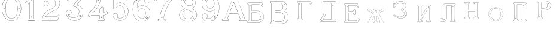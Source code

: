 SplineFontDB: 3.0
FontName: Epigraf
FullName: font4527
FamilyName: SVGFont 2
Weight: Regular
Copyright: 
Version: 1.0
ItalicAngle: 0
UnderlinePosition: 0
UnderlineWidth: 0
Ascent: 819
Descent: 205
InvalidEm: 0
sfntRevision: 0x00010000
woffMajor: 1
woffMinor: 0
LayerCount: 2
Layer: 0 0 "Back" 1
Layer: 1 0 "Fore" 0
HasVMetrics: 1
XUID: [1021 437 -521488251 14824285]
StyleMap: 0x0000
FSType: 8
OS2Version: 3
OS2_WeightWidthSlopeOnly: 0
OS2_UseTypoMetrics: 0
CreationTime: 1455662059
ModificationTime: 1461400407
PfmFamily: 17
TTFWeight: 400
TTFWidth: 5
LineGap: 92
VLineGap: 92
Panose: 2 0 5 9 0 0 0 0 0 0
OS2TypoAscent: 819
OS2TypoAOffset: 0
OS2TypoDescent: -205
OS2TypoDOffset: 0
OS2TypoLinegap: 92
OS2WinAscent: 1024
OS2WinAOffset: 0
OS2WinDescent: 84
OS2WinDOffset: 0
HheadAscent: 1024
HheadAOffset: 0
HheadDescent: -84
HheadDOffset: 0
OS2SubXSize: 665
OS2SubYSize: 716
OS2SubXOff: 0
OS2SubYOff: 143
OS2SupXSize: 665
OS2SupYSize: 716
OS2SupXOff: 0
OS2SupYOff: 490
OS2StrikeYSize: 51
OS2StrikeYPos: 265
OS2CapHeight: 735
OS2Vendor: 'PfEd'
OS2CodePages: 00000001.00000000
OS2UnicodeRanges: 00000001.00000000.00000000.00000000
DEI: 91125
LangName: 1033 "" "" "" "FontForge 2.0 : font4527 : 17-2-2016" "" "Version 1.0"
Encoding: UnicodeBmp
UnicodeInterp: none
NameList: AGL For New Fonts
DisplaySize: -128
AntiAlias: 0
FitToEm: 0
WinInfo: 1022 14 6
BeginPrivate: 7
BlueValues 15 [-10 0 951 966]
BlueScale 9 0.0319355
BlueShift 1 0
StdHW 3 [9]
StdVW 3 [9]
StemSnapH 6 [9 12]
StemSnapV 6 [9 12]
EndPrivate
Grid
74.5129394531 1331 m 0
 74.5129394531 -717 l 1024
  Named: "left"
-1014 -79.30078125 m 4
 2058 -79.30078125 l 1028
  Named: "down"
-1024 1039.69921875 m 0
 2048 1039.69921875 l 1024
  Named: "up"
EndSplineSet
BeginChars: 65537 26

StartChar: .notdef
Encoding: 65536 -1 0
Width: 1024
Flags: MW
HStem: 0 51<102 922 102 973> 495 51<102 922 102 102>
VStem: 51 51<51 51 51 495> 922 51<51 495 495 495>
LayerCount: 2
Fore
SplineSet
51 0 m 1
 51 546 l 1
 973 546 l 1
 973 0 l 1
 51 0 l 1
102 51 m 1
 922 51 l 1
 922 495 l 1
 102 495 l 1
 102 51 l 1
EndSplineSet
Validated: 1
EndChar

StartChar: uni0000
Encoding: 0 -1 1
AltUni2: 000000.ffffffff.0
Width: 1024
VWidth: 89
Flags: MW
HStem: 0 1024<0 1000 0 1000>
VStem: 0 1000<0 1024 0 1024>
LayerCount: 2
Fore
SplineSet
0 0 m 1
 0 1024 l 1
 1000 1024 l 1
 1000 0 l 1
 0 0 l 1
EndSplineSet
Validated: 1
EndChar

StartChar: zero
Encoding: 48 48 2
Width: 1020
VWidth: 0
Flags: MW
HStem: 107 7844.55 16173.7 8749.44
VStem: 290.721 0.600006 349.921 0.600006 363.521 0.399994
LayerCount: 2
Fore
SplineSet
490.12890625 1017.48144531 m 0
 528.943359375 1017.47949219 567.208007812 1009.95019531 604.01171875 997.452148438 c 0
 651.450195312 978.936523438 695.9609375 951.682617188 731.869140625 915.444335938 c 0
 779.366210938 869.969726562 818.413085938 814.909179688 844.3828125 754.352539062 c 0
 876.127929688 685.274414062 893.514648438 610.73828125 901.563476562 535.423828125 c 0
 904.873046875 487.235351562 906.088867188 438.2578125 899.1953125 390.309570312 c 0
 888.708007812 297.901367188 860.638671875 206.55078125 812.09765625 127.014648438 c 0
 792.022460938 93.2626953125 766.958984375 63.3125 740.107421875 34.7763671875 c 0
 696.612304688 -5.9892578125 647.078125 -43.1484375 588.87109375 -59.541015625 c 0
 506.752929688 -87.0634765625 414.287109375 -76.21484375 338.677734375 -34.8994140625 c 0
 276.560546875 -0.6435546875 224.151367188 50.109375 184.731445312 108.888671875 c 0
 157.133789062 154.354492188 131.233398438 201.620117188 116.16796875 252.873046875 c 0
 108.25 275.8359375 101.734375 299.580078125 97.0673828125 323.400390625 c 0
 87.6376953125 364.53125 83.9169921875 406.516601562 81.740234375 448.6328125 c 0
 79.712890625 495.33203125 84.0126953125 542.428710938 91.1142578125 588.5625 c 0
 96.7197265625 621.04296875 104.202148438 653.087890625 114.206054688 684.44921875 c 0
 128.896484375 734.465820312 153.403320312 780.619140625 178.72265625 825.978515625 c 1
 203.233398438 860.327148438 228.65234375 894.35546875 260.606445312 922.137695312 c 0
 318.342773438 976.209960938 394.448242188 1010.63964844 473.461914062 1017.01269531 c 0
 479.02734375 1017.328125 484.583984375 1017.48144531 490.12890625 1017.48144531 c 0
488.443359375 1011.16992188 m 0
 483.602539062 1011.14550781 478.7578125 1011.00585938 473.912109375 1010.75195312 c 0
 396.189453125 1004.56152344 321.17578125 970.25 264.444335938 917.084960938 c 0
 236.4921875 892.87109375 214.061523438 863.568359375 192.040039062 834.002929688 c 0
 166.452148438 792.8125 142.3984375 749.498046875 127.658203125 703.072265625 c 0
 113.205078125 665.490234375 104.422851562 626.203125 97.1240234375 586.67578125 c 0
 89.6171875 534.805664062 84.423828125 481.864257812 89.419921875 429.477539062 c 0
 90.04296875 392.024414062 97.58984375 355.521484375 104.077148438 318.850585938 c 0
 116.9375 269.586914062 130.35546875 219.641601562 155.125 174.666015625 c 0
 183.415039062 114.76171875 223.556640625 60.4287109375 274.0078125 17.43359375 c 0
 324.2421875 -25.5458984375 385.166015625 -56.6513671875 451.139648438 -65.5693359375 c 0
 529.100585938 -76.40234375 611.413085938 -55.845703125 675.333984375 -10.044921875 c 0
 716.775390625 17.642578125 751.712890625 53.69140625 781.924804688 93.0439453125 c 0
 815.150390625 138.602539062 840.538085938 189.092773438 859.46875 242.171875 c 0
 882.412109375 309.497070312 895.626953125 380.499023438 897.486328125 451.583007812 c 0
 899.685546875 500.758789062 894.55859375 549.58203125 886.337890625 598.012695312 c 0
 868.161132812 693.315429688 832.481445312 787.536132812 770.982421875 863.515625 c 0
 747.213867188 892.674804688 720.923828125 920.143554688 690.788085938 942.662109375 c 0
 632.876953125 986.319335938 561.067382812 1011.546875 488.443359375 1011.16992188 c 0
494.915039062 914.418945312 m 0
 496.716796875 914.412109375 498.518554688 914.3828125 500.322265625 914.334960938 c 0
 512.008789062 912.796875 523.908203125 912.228515625 535.501953125 910.147460938 c 0
 615.513671875 897.6953125 684.146484375 838.485351562 714.655273438 764.465820312 c 0
 728.65625 724.849609375 734.479492188 682.591796875 740.518554688 641.166015625 c 0
 748.89453125 568.4765625 754.1640625 495.39453125 750.838867188 422.200195312 c 0
 746.350585938 359.38671875 742.796875 296.084960938 729.108398438 234.456054688 c 1
 723.185546875 187.766601562 701.83203125 143.896484375 671.005859375 108.649414062 c 0
 635.040039062 65.7646484375 582.075195312 40.2333984375 527.506835938 31.1123046875 c 0
 478.521484375 22.0576171875 428.494140625 34.044921875 384.046875 54.841796875 c 0
 322.4375 85.1337890625 279.599609375 145.029296875 260.861328125 210.045898438 c 1
 237.958007812 313.134765625 232.369140625 419.421875 235.736328125 524.779296875 c 0
 237.762695312 595.616210938 246.192382812 666.506835938 261.502929688 735.614257812 c 0
 275.639648438 783.225585938 302.90625 827.176757812 340.8671875 859.329101562 c 0
 383.868164062 895.145507812 439.064453125 914.653320312 494.915039062 914.418945312 c 0
490.323242188 908.124023438 m 0
 488.415039062 908.12890625 486.50390625 908.110351562 484.59375 908.072265625 c 0
 412.255859375 905.139648438 341.469726562 867.450195312 302.180664062 806.185546875 c 1
 260.624023438 750.782226562 257.564453125 679.327148438 247.8359375 613.33984375 c 0
 236.4453125 491.299804688 238.686523438 367.544921875 259.568359375 246.609375 c 0
 271.548828125 164.51171875 323.021484375 84.4189453125 402.360351562 53.8623046875 c 0
 451.086914062 32.921875 507.203125 27.619140625 557.864257812 44.91015625 c 1
 625.787109375 61.91796875 680.188476562 114.7578125 707.55078125 178.084960938 c 0
 722.104492188 215.770507812 726.891601562 256.787109375 733.74609375 296.454101562 c 0
 741.528320312 367.650390625 747.48828125 439.06640625 745.051757812 510.752929688 c 0
 741.260742188 575.11328125 736.891601562 639.84765625 723.797851562 703.079101562 c 1
 717.416992188 757.224609375 691.086914062 807.911132812 651.533203125 845.075195312 c 0
 608.73828125 886.750976562 549.55078125 907.963867188 490.323242188 908.124023438 c 0
810.974609375 495.153320312 m 0
 824.079101562 495.400390625 833.487304688 486.407226562 836.26953125 473.267578125 c 0
 837.51953125 453.811523438 813.775390625 439.512695312 797.912109375 451.764648438 c 0
 779.650390625 462.352539062 786.830078125 491.383789062 806.791992188 494.775390625 c 0
 808.223632812 495.00390625 809.618164062 495.129882812 810.974609375 495.153320312 c 0
173.888671875 495.112304688 m 0
 184.883789062 494.958984375 195.096679688 488.315429688 196.916992188 476.580078125 c 0
 202.951171875 456.061523438 177.33984375 438.73828125 160.596679688 451.556640625 c 0
 142.012695312 461.889648438 149.016601562 491.388671875 169.150390625 494.776367188 c 0
 170.73046875 495.0234375 172.317382812 495.1328125 173.888671875 495.112304688 c 0
174.862304688 489.234375 m 0
 173.299804688 489.225585938 171.637695312 488.982421875 169.884765625 488.470703125 c 0
 147.125976562 482.040039062 155.224609375 450.545898438 177.456054688 453.970703125 c 0
 197.829101562 456.903320312 193.284179688 489.333007812 174.862304688 489.234375 c 0
812.284179688 489.161132812 m 1
 810.780273438 489.15625 809.1875 488.9375 807.525390625 488.47265625 c 2
 807.07421875 488.249023438 l 1
 804.622070312 487.040039062 l 2
 783.334960938 479.588867188 797.278320312 447.133789062 817.130859375 454.6640625 c 0
 836.30859375 459.588867188 830.052734375 489.225585938 812.284179688 489.161132812 c 1
 812.284179688 489.161132812 l 1
EndSplineSet
Validated: 33
EndChar

StartChar: one
Encoding: 49 49 3
Width: 658
VWidth: 89
Flags: MW
HStem: -165.502 11.4704 -81.7676 11.4704 -68.0031 21G 560.575 11.4704 965.481 11.4704
VStem: 111.326 11.4704 332.705 11.4704 500.173 11.4704
LayerCount: 2
Fore
SplineSet
327.603515625 832.82421875 m 0
 305.134765625 831.897460938 303.828125 868.931640625 325.991210938 868.983398438 c 0
 346.8984375 867.60546875 351.20703125 835.505859375 327.603515625 832.82421875 c 0
326.295898438 875.221679688 m 2
 326.189453125 875.228515625 l 1
 326.083007812 875.228515625 l 2
 295.221679688 875.157226562 297.053710938 825.314453125 327.973632812 826.590820312 c 2
 328.084960938 826.594726562 l 1
 328.196289062 826.607421875 l 2
 359.59765625 830.173828125 354.618164062 873.352539062 326.295898438 875.221679688 c 2
408.712890625 27.9423828125 m 0
 404.530273438 91.580078125 408.134765625 157.299804688 406.930664062 222.01171875 c 2
 406.930664062 990.7421875 l 1
 406.887695312 990.99609375 l 2
 404.4765625 1005.58886719 391.051757812 1011.54589844 379.9453125 1014.62207031 c 2
 379.450195312 1014.75976562 l 1
 378.9375 1014.73144531 l 2
 341.90234375 1012.65722656 302.793945312 1019.17578125 265.44140625 1011.1796875 c 2
 265.172851562 1011.12109375 l 1
 264.918945312 1011.01855469 l 2
 239.079101562 1000.51269531 246.719726562 966.796875 236.163085938 950.83203125 c 2
 235.944335938 950.498046875 l 1
 235.813476562 950.120117188 l 2
 205.033203125 860.161132812 139.7265625 782.454101562 56.1279296875 737.055664062 c 2
 55.89453125 736.928710938 l 1
 55.685546875 736.763671875 l 2
 28.7734375 715.538085938 44.1728515625 675.665039062 40.3984375 649.952148438 c 2
 40.3369140625 649.541992188 l 1
 40.3857421875 649.1328125 l 2
 43.7978515625 620.125976562 73.7216796875 617.180664062 94.9638671875 619.891601562 c 0
 119.2109375 620.709960938 150.099609375 613.26171875 167.248046875 639.98046875 c 1
 246.984375 719.717773438 l 1
 246.984375 27.8466796875 l 2
 243.985351562 2.861328125 216.1796875 13.1298828125 195.157226562 7.5087890625 c 2
 194.9140625 7.4443359375 l 1
 194.684570312 7.3408203125 l 2
 158.456054688 -8.9208984375 163.322265625 -67.2998046875 201.749023438 -76.125 c 2
 202.094726562 -76.2041015625 l 1
 457.481445312 -76.2041015625 l 1
 458.063476562 -75.9580078125 l 2
 494.2109375 -60.6982421875 492.529296875 -0.4951171875 454.106445312 9.47265625 c 2
 453.614257812 9.599609375 l 1
 453.106445312 9.5654296875 l 2
 434.173828125 8.259765625 411.127929688 7.3544921875 408.712890625 27.9423828125 c 0
378.791015625 1008.46875 m 0
 388.658203125 1005.52539062 398.966796875 1000.62207031 400.727539062 989.977539062 c 1
 399.018554688 1010.79101562 400.685546875 1011.36914062 400.685546875 990.486328125 c 2
 400.685546875 221.952148438 l 2
 401.887695312 157.4140625 398.267578125 91.6396484375 402.486328125 27.4541015625 c 2
 402.493164062 27.3740234375 l 1
 402.500976562 27.2958984375 l 2
 405.666015625 0.328125 435.102539062 2.080078125 453.021484375 3.2998046875 c 1
 483.287109375 -5.3505859375 487.322265625 -55.939453125 456.204101562 -69.9599609375 c 1
 202.796875 -69.9599609375 l 1
 172.161132812 -62.1533203125 165.370117188 -13.55078125 197.015625 1.546875 c 0
 211.841796875 5.0400390625 249.48046875 -3.7646484375 253.206054688 27.2880859375 c 2
 253.228515625 27.4716796875 l 1
 253.228515625 734.79296875 l 1
 162.23828125 643.802734375 l 1
 162.0390625 643.46875 l 2
 148.146484375 620.150390625 120.625976562 627.005859375 94.6083984375 626.127929688 c 2
 94.462890625 626.122070312 l 1
 94.3173828125 626.104492188 l 2
 73.3896484375 623.43359375 50.158203125 626.203125 46.634765625 649.422851562 c 1
 50.3486328125 678.181640625 37.2412109375 714.321289062 59.1083984375 731.567382812 c 1
 143.982421875 777.659179688 209.7578125 855.508789062 241.583007812 947.690429688 c 1
 254.173828125 968.2578125 246.95703125 997.02734375 266.747070312 1005.07324219 c 0
 302.615234375 1012.75097656 339.672851562 1006.45507812 378.791015625 1008.46875 c 0
353.201171875 85.5986328125 m 1
 347.544921875 116.250976562 299.006835938 106.201171875 306.516601562 75.154296875 c 1
 302.649414062 95.67578125 303.642578125 96.1572265625 306.458984375 75.466796875 c 0
 310.735351562 44.03515625 363.372070312 56.2626953125 353.201171875 85.5986328125 c 1
347.224609375 83.77734375 m 2
 354.495117188 62.806640625 315.647460938 54.2470703125 312.646484375 76.3095703125 c 2
 312.623046875 76.4677734375 l 1
 312.586914062 76.6220703125 l 2
 307.083984375 99.3701171875 343.013671875 106.403320312 347.104492188 84.232421875 c 2
 347.147460938 84 l 1
 347.224609375 83.77734375 l 2
EndSplineSet
Validated: 37
EndChar

StartChar: two
Encoding: 50 50 4
Width: 1017
VWidth: 89
Flags: HMW
HStem: -74 10 40 10 77 10 802 10 808 12
VStem: 700 12
LayerCount: 2
Fore
SplineSet
690.715820312 877.143554688 m 4xe4
 678.403320312 849.607421875 729.421875 825.780273438 735.043945312 863.959960938 c 4
 739.776367188 889.7578125 700.7890625 900.706054688 690.715820312 877.143554688 c 4xe4
696.409179688 874.653320312 m 4
 703.586914062 891.4453125 732.301757812 883.44921875 728.913085938 864.971679688 c 4
 724.55859375 835.409179688 688.200195312 856.297851562 696.409179688 874.653320312 c 4
427.217773438 8.0732421875 m 0
 431.989257812 -24.1064453125 489.956054688 -11.84765625 468.650390625 24.642578125 c 2
 468.470703125 24.94921875 l 1
 468.227539062 25.208984375 l 2
 453.82421875 40.4638671875 424.702148438 30.5859375 427.217773438 8.0732421875 c 0
433.379882812 8.8740234375 m 0
 431.588867188 24.900390625 452.767578125 31.5732421875 463.471679688 21.1962890625 c 1
 479.40625 -7.80859375 436.526367188 -12.337890625 433.379882812 8.8740234375 c 0
769.889648438 136.572265625 m 0
 766.12890625 118.302734375 759.358398438 109.7265625 746.78125 107.829101562 c 2
 746.78125 107.829101562 307.359375 107.802734375 268.00390625 107.802734375 c 1
 299.985351562 155.788085938 337.963867188 196.1875 380.506835938 233.075195312 c 0
 418.580078125 263.9140625 456.64453125 295.005859375 500.401367188 316.8828125 c 2
 500.522460938 316.944335938 l 1
 500.638671875 317.015625 l 2
 552.96875 349.202148438 613.426757812 365.34765625 668.893554688 393.15234375 c 2
 668.9609375 393.184570312 l 1
 669.029296875 393.22265625 l 2
 751.325195312 439.565429688 819.736328125 512.6328125 852.618164062 602.114257812 c 0
 869.961914062 647.809570312 884.377929688 697.987304688 870.939453125 747.716796875 c 1
 857.225585938 822.296875 817.954101562 893.267578125 758.3046875 940.891601562 c 0
 699.7265625 991.967773438 621.094726562 1017.71582031 543.891601562 1015.83886719 c 0
 480.041015625 1013.21289062 415.944335938 997.037109375 361.580078125 962.353515625 c 0
 314.668945312 933.95703125 273.572265625 895.602539062 242.897460938 849.826171875 c 0
 207.900390625 799.0234375 188.99609375 738.120117188 182.61328125 677.469726562 c 2
 182.568359375 677.049804688 l 1
 182.63671875 676.634765625 l 2
 188.787109375 639.7578125 213.334960938 597.971679688 250.22265625 586.3203125 c 0
 297.918945312 566.66796875 357.852539062 595.591796875 380.217773438 642.265625 c 0
 393.69921875 667.999023438 396.040039062 701.560546875 384.618164062 728.647460938 c 0
 378.311523438 746.266601562 366.317382812 760.354492188 353.135742188 772.594726562 c 2
 352.840820312 772.868164062 l 1
 352.485351562 773.05859375 l 2
 336.282226562 781.708007812 317.66015625 793.84375 299.108398438 794.817382812 c 1
 313.89453125 820.5 331.25 841.999023438 354.64453125 858.9765625 c 2
 354.721679688 859.033203125 l 1
 354.794921875 859.09375 l 2
 425.903320312 917.692382812 537.729492188 915.587890625 607.977539062 856.388671875 c 2
 608.060546875 856.318359375 l 1
 608.147460938 856.255859375 l 2
 651.536132812 824.581054688 677.341796875 773.427734375 685.583984375 720.703125 c 0
 690.8359375 659.596679688 674.958984375 597.086914062 638.615234375 547.38671875 c 0
 619.403320312 521.08203125 594.470703125 498.9375 566.818359375 481.3515625 c 0
 532.805664062 457.966796875 490.403320312 453.522460938 452.803710938 433.494140625 c 1
 405.286132812 416.177734375 363.590820312 386.717773438 323.428710938 357.1875 c 2
 323.35546875 357.131835938 l 1
 323.283203125 357.07421875 l 2
 281.114257812 322.006835938 239.904296875 284.1015625 209.805664062 237.407226562 c 0
 152.29296875 159.609375 121.224609375 59.2060546875 107.985351562 -35.7001953125 c 0
 106.682617188 -49.19140625 98.3798828125 -77.021484375 126.51953125 -68.7822265625 c 1
 754.514648438 -68.7822265625 l 1
 754.938476562 -68.6572265625 l 2
 779.787109375 -61.4287109375 779.685546875 -24.265625 788.90625 -8.55078125 c 2
 789.03125 -8.3369140625 l 1
 789.12109375 -8.1064453125 l 2
 809.6171875 44.5078125 832.045898438 97.060546875 851.454101562 149.940429688 c 2
 851.591796875 150.318359375 l 1
 851.629882812 150.719726562 l 2
 854.267578125 178.950195312 817.250976562 195.95703125 795.521484375 180.868164062 c 1
 795.521484375 180.868164062 770.58984375 148.241210938 769.889648438 136.572265625 c 0
259.645507812 106.383789062 m 2
 256.538085938 101.588867188 l 1
 747.296875 101.588867188 l 2
 764.138671875 104.693359375 771.977539062 115.904296875 776.01953125 135.538085938 c 2
 776.064453125 135.754882812 l 1
 776.078125 135.977539062 l 2
 777.10546875 153.103515625 782.470703125 169.176757812 798.42578125 175.422851562 c 2
 798.766601562 175.557617188 l 1
 799.06640625 175.765625 l 2
 816.774414062 188.061523438 846.78515625 174.024414062 845.481445312 151.701171875 c 1
 826.395507812 99.8056640625 803.811523438 46.7177734375 783.33203125 -5.8505859375 c 1
 792.345703125 12.763671875 794.01171875 12.4326171875 783.546875 -5.40625 c 0
 772.239257812 -24.681640625 773.981445312 -55.765625 753.638671875 -62.568359375 c 1
 125.532226562 -62.568359375 l 1
 125.069335938 -62.716796875 l 2
 105.524414062 -68.9814453125 112.413085938 -54.474609375 114.157226562 -36.4287109375 c 0
 127.255859375 57.4755859375 158.174804688 157.115234375 214.860351562 233.791992188 c 2
 214.920898438 233.872070312 l 1
 214.974609375 233.956054688 l 2
 244.500976562 279.765625 285.240234375 317.357421875 327.255859375 352.296875 c 1
 310.96484375 339.552734375 310.447265625 339.930664062 327.109375 352.182617188 c 0
 367.21484375 381.670898438 408.651367188 410.791992188 455.134765625 427.73046875 c 2
 455.33984375 427.806640625 l 1
 455.532226562 427.908203125 l 2
 491.572265625 447.104492188 534.818359375 451.807617188 570.247070312 476.16796875 c 0
 598.302734375 494.012695312 623.904296875 516.70703125 643.633789062 543.723632812 c 0
 680.931640625 594.73046875 697.138671875 658.834960938 691.764648438 721.340820312 c 2
 691.756835938 721.44921875 l 1
 691.740234375 721.5546875 l 2
 683.298828125 775.5546875 656.84765625 828.395507812 611.809570312 861.2734375 c 1
 628.081054688 848.50390625 627.797851562 847.8125 611.982421875 861.139648438 c 0
 539.432617188 922.280273438 424.392578125 924.499023438 350.844726562 863.887695312 c 1
 367.202148438 876.544921875 367.733398438 876.155273438 350.995117188 864.005859375 c 0
 325.334960938 845.385742188 306.119140625 820.588867188 291.079101562 793.204101562 c 2
 288.385742188 788.30078125 l 1
 293.970703125 788.60546875 l 2
 313.678710938 789.6796875 330.090820312 778.080078125 349.209960938 767.762695312 c 1
 361.357421875 756.340820312 373.030273438 742.583007812 378.796875 726.471679688 c 2
 378.827148438 726.390625 l 1
 378.861328125 726.310546875 l 2
 389.495117188 701.0859375 387.3984375 669.365234375 374.663085938 645.049804688 c 0
 353.68359375 601.274414062 297.03515625 573.75390625 252.46875 592.116210938 c 2
 252.346679688 592.1640625 l 1
 252.220703125 592.205078125 l 2
 218.37890625 602.89453125 195.18359375 641.35546875 188.834960938 677.237304688 c 1
 195.2109375 736.352539062 213.731445312 796.534179688 248.037109375 846.333984375 c 0
 278.2421875 891.408203125 318.540039062 929.036132812 364.861328125 957.075195312 c 0
 418.194335938 991.102539062 481.180664062 1007.04199219 544.094726562 1009.62792969 c 0
 619.7890625 1011.46875 696.844726562 986.237304688 754.321289062 936.120117188 c 0
 812.869140625 889.377929688 851.377929688 819.73828125 864.8515625 746.46875 c 2
 864.874023438 746.341796875 l 1
 864.907226562 746.21875 l 2
 877.766601562 698.63671875 864.073242188 649.806640625 846.797851562 604.287109375 c 0
 814.481445312 516.349609375 747.1640625 444.35546875 665.978515625 398.63671875 c 1
 684.240234375 408.348632812 684.600585938 407.975585938 666.110351562 398.70703125 c 0
 611.41796875 371.291015625 550.728515625 355.118164062 497.384765625 322.307617188 c 1
 515.459960938 332.360351562 516.122070312 331.69140625 497.623046875 322.44140625 c 0
 452.9921875 300.126953125 414.75 268.806640625 376.515625 237.838867188 c 0
 332.1953125 199.408203125 291.604492188 155.729492188 259.645507812 106.383789062 c 2
EndSplineSet
Validated: 37
EndChar

StartChar: three
Encoding: 51 51 5
Width: 992
VWidth: 0
Flags: HMW
HStem: -167.02 7.63473 926.019 7.63473 1119.43 7.63473 1125.79 7.63473
VStem: 179.918 7.63473 342.792 7.63473 888.675 7.63473
LayerCount: 2
Fore
SplineSet
315.407226562 -30.2626953125 m 1xce
 345.470703125 -46.0576171875 378.4765625 -54 410.859375 -61.5341796875 c 0
 410.966796875 -61.5615234375 l 1
 411.076171875 -61.578125 l 0
 467.473632812 -70.6689453125 525.379882812 -66.8623046875 580.931640625 -55.41015625 c 0
 581.037109375 -55.3876953125 l 1
 581.141601562 -55.359375 l 0
 600.81640625 -49.9052734375 617.811523438 -39.5 636.555664062 -34.9873046875 c 0
 636.7734375 -34.935546875 l 1
 636.983398438 -34.8525390625 l 0
 670.725585938 -21.521484375 700.819335938 -0.34765625 728.834960938 21.509765625 c 0
 728.961914062 21.609375 l 1
 729.080078125 21.72265625 l 0
 742.100585938 34.19140625 757.20703125 45.84765625 766.56640625 62.1416015625 c 1
 819.344726562 123.8727489 846.736328125 233.349953676 843.905273438 308.943359375 c 1
 841.6328125 384.581679405 828.85546875 460.467773438 771.826171875 509.7734375 c 5
 749.176757812 543.150390625 699.536132812 565.767420393 672.265625 589.828125 c 0
 672.202148438 589.8671875 l 1
 672.13671875 589.90625 l 0
 645.1015625 605.13671875 614.903320312 618.233398438 586.646484375 627.35546875 c 1
 580.06640625 641.69921875 599.361328125 652.3125 607.313476562 667.83984375 c 1
 685.154296875 774.26171875 762.141601562 877.592773438 838.6875 983.46875 c 0
 838.926757812 983.799804688 l 1
 839.075195312 984.180664062 l 0
 841.481445312 990.323242188 842.962890625 996.087890625 843.5703125 1001.47265625 c 0
 846.64453125 1028.7578125 826.90625 1044.29589844 798.313476562 1047.38378906 c 0
 798.141601562 1047.40136719 l 1
 266.763671875 1047.40136719 l 1
 266.57421875 1047.37890625 l 2
 248.768554688 1045.25 243.302734375 1028.67285156 238.4140625 1016.01269531 c 1
 215.325195312 960.978515625 189.317382812 906.220703125 167.830078125 850.512695312 c 0
 167.661132812 850.073242188 l 1
 167.625 849.606445312 l 0
 166.515625 835.420898438 173.33984375 824.69921875 183.0078125 818.497070312 c 0
 199.53515625 807.892578125 224.111328125 810.200195312 234.342773438 826.321289062 c 1
 254.25 840.764648438 240.727539062 864.998046875 258.227539062 871.155273438 c 0
 258.435546875 871.228515625 l 1
 258.630859375 871.329101562 l 0
 274.024414062 879.254882812 294.3984375 872.521484375 314.313476562 874.918945312 c 1
 618.935546875 874.918945312 l 1
 553.737304688 783.16796875 490.473632812 690.950195312 424.524414062 600.39453125 c 0
 424.118164062 599.8359375 l 1
 423.977539062 599.161132812 l 0
 421.475585938 587.244140625 420.079101562 568.732421875 436.349609375 561.71484375 c 1
 454.498046875 551.909179688 475.72265625 560.575195312 491.291992188 552.404296875 c 0
 491.469726562 552.3125 l 1
 491.65625 552.243164062 l 0
 523.379882812 540.325195312 556.78125 532.330078125 580.39453125 508.477539062 c 0
 580.555664062 508.314453125 l 1
 580.736328125 508.177734375 l 0
 609.537109375 486.3359375 631.725585938 457.215820312 646.732421875 424.359375 c 0
 646.830078125 424.146484375 l 1
 646.95703125 423.94921875 l 0
 658.260742188 406.471679688 658.80859375 382.5234375 665.688476562 362.23828125 c 1
 666.5234375 335.778320312 671.751953125 312.587890625 664.515625 288.754882812 c 0
 664.419921875 288.442382812 l 1
 664.389648438 288.116210938 l 0
 659.03125 218.694131898 619.989257812 153.434217934 585.806640625 106.099609375 c 1
 544.782226562 79.265625 496.866210938 52.916015625 453.638671875 56.685546875 c 0
 453.27734375 56.716796875 l 1
 452.916992188 56.6669921875 l 0
 417.044921875 51.6884765625 374.594726562 60.3154296875 342.662109375 71.6279296875 c 1
 315.318359375 83.0859375 289.561523438 98.4443359375 266.447265625 116.802734375 c 1
 249.461914062 133.232421875 232.775390625 149.091796875 221.17578125 169.0390625 c 0
 221.04296875 169.266601562 l 1
 220.876953125 169.46875 l 0
 216.163085938 175.185546875 208.885742188 186.005859375 208.1796875 189.80078125 c 1
 210.139648438 189.650390625 212.1015625 189.083984375 215.798828125 187.461914062 c 0
 216.291992188 187.245117188 l 1
 216.830078125 187.201171875 l 0
 245.810546875 184.845703125 275.780273438 190.138671875 299.409179688 207.379882812 c 1
 318.086914062 215.15625 326.099609375 231.030273438 336.44921875 243.75 c 0
 336.955078125 244.37109375 l 1
 337.109375 245.15625 l 0
 340.740234375 263.569335938 351.780273438 283.5390625 345.8671875 303.844726562 c 1
 346.0390625 323.700195312 333.581054688 336.758789062 328.236328125 351.688476562 c 0
 327.845703125 352.780273438 l 1
 326.84765625 353.372070312 l 0
 310.799804688 362.866210938 298.254882812 382.399414062 277.404296875 386.862304688 c 1
 254.166992188 399.84375 228.563476562 393.817382812 206.22265625 393.775390625 c 0
 205.676757812 393.774414062 l 1
 205.16015625 393.592773438 l 0
 165.594726562 379.643554688 126.721679688 349.778320312 120.509765625 305.34375 c 1
 113.161132812 286.647460938 119.129882812 279.482421875 118.112304688 263.477539062 c 0
 118.103515625 263.3359375 l 1
 118.107421875 263.193359375 l 0
 119.104492188 223.325195312 124.862304688 182.259765625 142.399414062 146.017578125 c 1
 152.749023438 110.108398438 176.58984375 84.6923828125 197.135742188 57.6533203125 c 0
 197.270507812 57.4765625 l 1
 197.427734375 57.3203125 l 0
 231.951171875 22.935546875 268.244140625 -12.2431640625 315.407226562 -30.2626953125 c 1xce
267.147460938 1040.97460938 m 1
 797.96875 1040.97460938 l 1
 796.899414062 1041.03125 796.55859375 1041.10742188 797.623046875 1040.99316406 c 0
 824.459960938 1038.09667969 839.743164062 1024.91503906 837.182617188 1002.19433594 c 0
 836.637695312 997.357421875 835.766601562 993.612304688 833.243164062 986.909179688 c 1
 757.345703125 881.946289062 678.838867188 776.524414062 601.916992188 671.348632812 c 0
 601.733398438 671.096679688 l 1
 601.6015625 670.814453125 l 0
 596.25390625 659.393554688 569.944335938 642.885742188 581.701171875 623.038085938 c 0
 582.325195312 621.984375 l 1
 583.494140625 621.61328125 l 0
 612.123046875 612.528320312 641.9296875 599.545898438 668.981445312 584.305664062 c 1
 668.060546875 584.852539062 667.944335938 584.950195312 668.852539062 584.381835938 c 0
 696.075195312 560.267139979 745.133789062 537.967773438 767.2265625 505.286132812 c 5
 823.23828125 457.020507812 835.249023438 382.815946113 837.481445312 308.724609375 c 1
 840.245117188 234.718482974 812.600585938 125.459723067 761.665039062 66.322265625 c 0
 761.360351562 66.0126953125 l 1
 761.150390625 65.6328125 l 0
 752.471679688 49.970703125 738.18359375 39.33984375 724.634765625 26.365234375 c 1
 725.444335938 27.06640625 725.724609375 27.2373046875 724.880859375 26.578125 c 0
 697.03125 4.8505859375 667.4140625 -15.9189453125 634.622070312 -28.8740234375 c 1
 635.643554688 -28.55078125 636.091796875 -28.4873046875 635.05078125 -28.73828125 c 0
 615.016601562 -33.5625 597.934570312 -44.033203125 579.424804688 -49.166015625 c 1
 580.46484375 -48.9150390625 580.68359375 -48.8984375 579.634765625 -49.115234375 c 0
 524.6640625 -60.447265625 467.532226562 -64.16796875 412.098632812 -55.2333984375 c 1
 413.150390625 -55.439453125 413.358398438 -55.517578125 412.31640625 -55.2744140625 c 0
 379.9609375 -47.7470703125 347.358398438 -39.7890625 318.227539062 -24.484375 c 0
 318.05859375 -24.39453125 l 1
 317.879882812 -24.3271484375 l 0
 272.311523438 -6.9169921875 236.477539062 27.5 201.963867188 61.875 c 1
 202.668945312 61.068359375 202.901367188 60.6884765625 202.25390625 61.5419921875 c 0
 181.46875 88.8955078125 157.634765625 115.223632812 148.516601562 148.022460938 c 0
 148.436523438 148.309570312 l 1
 148.305664062 148.579101562 l 0
 130.95703125 183.911132812 125.517578125 223.966796875 124.533203125 263.353515625 c 1
 124.512695312 262.282226562 124.458007812 262.000976562 124.52734375 263.069335938 c 0
 125.689453125 281.349609375 120.176757812 287.954101562 126.602539062 303.237304688 c 0
 126.772460938 303.641601562 l 1
 126.828125 304.076171875 l 0
 132.088867188 345.428710938 168.209960938 373.505859375 206.784179688 387.349609375 c 1
 229.4140625 387.541992188 255.135742188 392.477539062 274.641601562 381.032226562 c 0
 275.12890625 380.745117188 l 1
 275.684570312 380.643554688 l 0
 294.2109375 377.229492188 303.365234375 360.754882812 322.580078125 348.431640625 c 1
 328.924804688 332.345703125 340.01953125 319.0390625 339.422851562 303.524414062 c 0
 339.400390625 302.956054688 l 1
 339.57421875 302.415039062 l 0
 345.239257812 284.828125 335.25 267.583984375 330.961914062 247.1875 c 1
 321.124023438 234.908203125 311.55859375 218.950195312 296.693359375 213.2265625 c 0
 296.280273438 213.067382812 l 1
 295.924804688 212.801757812 l 0
 273.676757812 196.173828125 246.419921875 191.419921875 217.892578125 193.564453125 c 1
 211.783203125 196.110351562 204.166992188 198.517578125 202.071289062 192.384765625 c 0
 199.465820312 184.766601562 211.086914062 171.23828125 215.741210938 165.592773438 c 1
 227.893554688 145.088867188 245.176757812 128.436523438 262.090820312 112.073242188 c 0
 262.203125 111.96484375 l 1
 262.326171875 111.8671875 l 0
 285.896484375 93.146484375 312.352539062 77.361328125 340.26171875 65.6650390625 c 0
 340.344726562 65.6298828125 l 1
 340.430664062 65.5986328125 l 0
 373.03125 54.0498046875 414.729492188 45.1640625 453.44140625 50.2490234375 c 1
 499.154296875 46.7236328125 549.220703125 74.419921875 589.7109375 100.974609375 c 0
 590.091796875 101.224609375 l 1
 590.387695312 101.569335938 l 0
 624.870117188 149.182731756 664.587890625 213.488998279 670.76171875 287.194335938 c 1
 678.12109375 312.663085938 672.749023438 338.240234375 672.099609375 362.913085938 c 0
 672.086914062 363.418945312 l 1
 671.918945312 363.896484375 l 0
 664.978515625 383.620117188 665.161132812 407.637695312 652.353515625 427.439453125 c 1
 652.868164062 426.5 653.0234375 426.0546875 652.579101562 427.030273438 c 0
 638.297292957 446.089860501 620.633789062 496.909179688 594 509.33984375 c 0
 591.91015625 510.314453125 589.784179688 511.299804688 587.62109375 512.299804688 c 1
 588.42578125 511.592773438 588.54837184 511.102187301 587.962890625 511.999023438 c 0
 569.683023091 540 524.967773438 540.687300837 493.916992188 558.258789062 c 1
 494.89453125 557.821289062 495.228515625 557.598632812 494.280273438 558.096679688 c 0
 475.256835938 568.079101562 453.833984375 559.573242188 439.280273438 567.4375 c 0
 439.15625 567.50390625 l 1
 439.025390625 567.560546875 l 0
 428.0390625 572.298828125 427.7109375 584.978515625 430.129882812 597.171875 c 1
 496.413085938 688.221679688 561.826171875 783.579101562 627.782226562 876.26953125 c 0
 631.395507812 881.345703125 l 1
 313.926757812 881.345703125 l 1
 313.735351562 881.323242188 l 0
 296.25390625 879.219726562 274.047851562 886.49609375 255.689453125 877.043945312 c 1
 256.672851562 877.466796875 257.10546875 877.573242188 256.094726562 877.216796875 c 0
 233.533203125 869.28125 243.260742188 839.72265625 230.233398438 831.310546875 c 0
 229.59765625 830.900390625 l 1
 229.212890625 830.250976562 l 0
 221.420898438 817.115234375 201.06640625 814.984375 187.069335938 823.537109375 c 0
 178.893554688 828.532226562 173.356445312 836.379882812 173.99609375 848.640625 c 1
 195.04296875 903.059570312 221.247070312 958.479492188 244.376953125 1013.61132812 c 1
 249.658203125 1027.2890625 254.26953125 1039.43457031 267.147460938 1040.97460938 c 1
688.361328125 142.677734375 m 0
 695.671875 189.60546875 754.961914062 166.359375 749.8671875 135.66015625 c 0
 739.462890625 94.4501953125 686.220703125 111.750976562 688.361328125 142.677734375 c 0
759.96484375 133.333007812 m 2
 760.017578125 133.541015625 l 1
 760.051757812 133.752929688 l 0
 767.487304688 178.565429688 687.484375 204.354492188 678.090820312 144.053710938 c 0
 678.057617188 143.834960938 l 1
 678.041992188 143.61328125 l 0
 675.049804688 100.388671875 746.318359375 79.28125 759.96484375 133.333007812 c 2
529.63671875 979.921875 m 0
 518.122070312 943.35546875 470.504882812 967.227539062 468.734375 988.321289062 c 1
 476.08984375 1008.68652344 487.666992188 1018.125 499.5 1018.48535156 c 0
 520.9140625 1016.74023438 534.32421875 998.521484375 529.63671875 979.921875 c 0
500.053710938 1028.83496094 m 2
 499.763671875 1028.85839844 l 1
 499.473632812 1028.84960938 l 0
 480.793945312 1028.27929688 465.049804688 1011.38867188 458.58203125 990.481445312 c 0
 458.3359375 989.688476562 l 1
 458.350585938 988.857421875 l 0
 458.94921875 955.177734375 524.291992188 928.455078125 539.563476562 976.955078125 c 0
 539.609375 977.098632812 l 1
 539.646484375 977.245117188 l 0
 546.009765625 1002.50683594 527.682617188 1026.58203125 500.053710938 1028.83496094 c 2
EndSplineSet
Validated: 37
EndChar

StartChar: four
Encoding: 52 52 6
Width: 988
VWidth: 0
Flags: HMW
HStem: -57 6<570 733 570 733 570 734 570 734 570 734> 160 6<238 543 239 537 537 537> 257 6<276 537> 957 6<570 570 571 571>
VStem: 454 6<902 903 902 903 902 903> 537 6<160 166 263 428 263 263> 606 6<944 944> 682 6<113 160 113 160 114 160 114 165 286 501 286 287>
LayerCount: 2
Fore
SplineSet
512.9453125 22.203125 m 0
 493.375976562 25.9130859375 476.125976562 12.2802734375 472.680664062 -5.474609375 c 1
 460.928710938 -25.4677734375 475.09375 -46.0146484375 486.142578125 -58.55078125 c 0
 486.887695312 -59.3984375 l 1
 487.993164062 -59.6328125 l 0
 518.661132812 -66.1552734375 550.556640625 -60.78515625 580.563476562 -62.5009765625 c 0
 580.685546875 -62.509765625 l 1
 580.807617188 -62.505859375 l 0
 635.374023438 -61.712890625 690.831054688 -64.107421875 745.2578125 -61.3212890625 c 0
 745.977539062 -61.2841796875 l 1
 746.619140625 -60.9609375 l 0
 772.416992188 -47.9638671875 775.375976562 -13.06640625 760.853515625 8.240234375 c 0
 760.768554688 8.365234375 l 1
 760.671875 8.482421875 l 0
 748.899414062 22.8310546875 732.655273438 23.9482421875 716.3359375 22.224609375 c 0
 716.220703125 22.212890625 l 1
 716.110351562 22.19140625 l 0
 701.8828125 19.7197265625 694.227539062 37.8466796875 696.8515625 52.1279296875 c 0
 696.907226562 52.431640625 l 1
 696.907226562 163.067382812 l 1
 747.965820312 169.260742188 792.686523438 188.540039062 836.168945312 211.586914062 c 0
 836.258789062 211.635742188 l 1
 836.345703125 211.6875 l 0
 858.95703125 225.471679688 881.09375 240.6484375 900.688476562 258.888671875 c 0
 901.57421875 259.713867188 l 1
 901.7421875 260.915039062 l 0
 904.669921875 281.754882812 883.283203125 294.615234375 876.770507812 308.044921875 c 0
 876.549804688 308.495117188 l 1
 876.2109375 308.864257812 l 0
 866.34765625 319.602539062 860.341796875 340.873046875 841.541992188 345.602539062 c 0
 840.196289062 345.94140625 l 1
 838.995117188 345.244140625 l 0
 816.556640625 332.22265625 798.091796875 310.930664062 775.677734375 299.104492188 c 0
 750.786132812 286.4140625 723.857421875 276.177734375 696.907226562 271.276367188 c 1
 696.907226562 519.276367188 l 1
 696.604492188 519.94921875 l 0
 690.141601562 534.220703125 678.72265625 543.290039062 663.705078125 547.3046875 c 0
 645.140625 552.139648438 627.663085938 539.395507812 618.640625 526.280273438 c 0
 618.215820312 525.6640625 l 1
 618.088867188 524.924804688 l 0
 611.174804688 484.756835938 604.828125 470.576171875 563.46484375 467.115234375 c 0
 562.890625 467.068359375 l 1
 562.360351562 466.83203125 l 0
 533.53515625 454.000976562 544.991210938 418.013671875 543.009765625 398.045898438 c 0
 542.993164062 397.87890625 l 1
 542.993164062 270.66015625 l 1
 256.036132812 270.66015625 l 1
 245.155273438 277.889648438 250.754882812 288.525390625 261.931640625 294.413085938 c 0
 262.254882812 294.583984375 l 1
 262.536132812 294.819335938 l 0
 304.795898438 330.291015625 350.09375 363.770507812 384.568359375 408.389648438 c 1
 411.255859375 441.4921875 439.830078125 473.741210938 461.979492188 510.899414062 c 1
 509.303710938 586.134765625 547.586914062 667.994140625 571.116210938 753.954101562 c 0
 571.158203125 754.111328125 l 1
 571.185546875 754.2734375 l 0
 578.4609375 796.26953125 593.52734375 837.36328125 593.998046875 881.665039062 c 0
 596.784179688 915.03125 602.0390625 949.575195312 597.904296875 983.46484375 c 0
 597.829101562 984.1015625 l 1
 597.5234375 984.665039062 l 0
 584.142578125 1009.59277344 551.674804688 999.524414062 532.573242188 1001.40234375 c 0
 532.340820312 1001.42578125 l 1
 532.10546875 1001.41601562 l 0
 505.5859375 1000.37792969 477.373046875 1004.07324219 450.669921875 998.546875 c 0
 450.119140625 998.43359375 l 1
 449.633789062 998.1484375 l 0
 428.8828125 985.983398438 438.184570312 960.731445312 436.459960938 945.516601562 c 0
 436.43359375 945.28515625 l 1
 436.4375 945.051757812 l 0
 437.794921875 885.61328125 433.51171875 826.16796875 422.129882812 767.857421875 c 0
 411.685546875 736.888671875 408.4375 705.110351562 394.66796875 676.64453125 c 0
 394.534179688 676.368164062 l 1
 394.452148438 676.069335938 l 0
 384.16015625 638.918945312 364.091796875 605.721679688 347.2890625 570.565429688 c 0
 305.970703125 504.21875 257.6640625 441.802734375 198.137695312 391.1640625 c 0
 197.997070312 391.044921875 l 1
 197.869140625 390.91015625 l 0
 171.829101562 363.381835938 145.115234375 336.018554688 124.362304688 303.500976562 c 1
 96.2822265625 260.668945312 76.38671875 213.125 61.5009765625 164.649414062 c 0
 54.8115234375 150.201171875 65.349609375 134.4296875 73.19140625 125.194335938 c 0
 73.3203125 125.043945312 l 1
 73.46484375 124.909179688 l 0
 85.83984375 113.360351562 104.23046875 112.116210938 119.763671875 114.524414062 c 0
 119.931640625 114.55078125 l 1
 120.096679688 114.59375 l 0
 135.201171875 118.510742188 151.202148438 123.763671875 159.046875 140.331054688 c 0
 171.829101562 157.469726562 192.051757812 166.138671875 213.248046875 162.750976562 c 0
 213.514648438 162.708007812 l 1
 542.930664062 162.708007812 l 1
 542.267578125 117.45703125 544.629882812 76.55078125 541.793945312 34.0625 c 1
 541.793945312 34.0625 524.978515625 20.705078125 512.9453125 22.203125 c 0
778.823242188 293.041992188 m 0
 802.328125 305.447265625 820.44921875 326.151367188 841.188476562 338.611328125 c 1
 852.393554688 334.74609375 859.856445312 316.7890625 870.627929688 305.065429688 c 1
 878.8671875 288.075195312 895.83203125 279.645507812 895.129882812 263.044921875 c 1
 876.313476562 245.823242188 854.860351562 230.970703125 832.791992188 217.518554688 c 1
 855.658203125 230.53125 856.213867188 229.94140625 832.971679688 217.619140625 c 0
 789.130859375 194.381835938 742.385742188 174.73828125 693.134765625 169.517578125 c 0
 690.081054688 169.194335938 l 1
 690.081054688 53.1025390625 l 1
 687.838867188 38.23046875 694.745117188 11.5517578125 717.279296875 15.466796875 c 1
 691.221679688 11.8310546875 690.889648438 12.671875 717.053710938 15.435546875 c 0
 732.848632812 17.103515625 745.790039062 15.857421875 755.392578125 4.1513671875 c 1
 739.624023438 25.2109375 740.39453125 26.1337890625 755.2109375 4.39453125 c 0
 767.775390625 -14.0361328125 764.984375 -43.26171875 744.177734375 -54.5419921875 c 1
 691.836914062 -57.1474609375 635.08984375 -54.888671875 580.70703125 -55.6796875 c 1
 607.010742188 -56.240234375 607.217773438 -57.1884765625 580.954101562 -55.685546875 c 0
 550.208984375 -53.927734375 519.4921875 -59.0185546875 490.514648438 -53.1826171875 c 1
 479.6640625 -40.353515625 469.58984375 -22.7275390625 478.794921875 -8.5966796875 c 0
 479.19140625 -7.986328125 l 1
 479.306640625 -7.2646484375 l 0
 481.727539062 8.1044921875 496.44140625 18.3828125 511.78125 15.4765625 c 0
 511.887695312 15.455078125 l 1
 511.99609375 15.4423828125 l 0
 525.989257812 13.7001953125 543.09375 15.1337890625 548.465820312 32.84375 c 0
 548.579101562 33.2158203125 l 1
 548.606445312 33.6064453125 l 0
 551.528320312 77.388671875 548.951171875 122.248046875 549.819335938 166.055664062 c 0
 549.888671875 169.53515625 l 1
 213.786132812 169.53515625 l 1
 240.012695312 167.452148438 240.305664062 165.340820312 214.325195312 169.493164062 c 0
 190.508789062 173.298828125 167.56640625 163.177734375 153.37109375 144.142578125 c 0
 153.166992188 143.869140625 l 1
 153.022460938 143.560546875 l 0
 146.633789062 130.0703125 133.388671875 125.095703125 118.3828125 121.203125 c 1
 144.147460938 126.52734375 144.713867188 125.301757812 118.716796875 121.271484375 c 0
 104.087890625 119.00390625 88.1025390625 120.586914062 78.1240234375 129.899414062 c 1
 96.2841796875 110.865234375 95.4248046875 109.55859375 78.3974609375 129.61328125 c 0
 70.6181640625 138.774414062 63.228515625 152.130859375 67.79296875 161.990234375 c 0
 67.890625 162.200195312 l 1
 67.958984375 162.421875 l 0
 82.720703125 210.49609375 102.424804688 257.5859375 130.095703125 299.793945312 c 1
 150.401367188 331.611328125 176.715820312 358.61328125 202.830078125 386.217773438 c 1
 183.741210938 368.111328125 182.522460938 368.91796875 202.561523438 385.962890625 c 0
 262.811523438 437.219726562 311.623046875 500.37890625 353.185546875 567.1171875 c 0
 353.286132812 567.278320312 l 1
 353.369140625 567.44921875 l 0
 369.965820312 602.1796875 390.411132812 635.916015625 401.03125 674.24609375 c 1
 391.75390625 649.627929688 389.359375 649.98828125 400.814453125 673.671875 c 0
 415.255859375 703.52734375 418.563476562 735.919921875 428.671875 765.890625 c 0
 428.744140625 766.10546875 l 1
 428.788085938 766.329101562 l 0
 440.2734375 825.17578125 444.629882812 885.333007812 443.263671875 945.208007812 c 1
 442.079101562 918.92578125 440.278320312 918.60546875 443.2421875 944.74609375 c 0
 445.440429688 964.120117188 437.095703125 981.861328125 452.598632812 991.975585938 c 1
 476.809570312 996.736328125 505.203125 993.529296875 532.373046875 994.592773438 c 1
 506.075195312 995.368164062 505.723632812 997.180664062 531.905273438 994.607421875 c 0
 554.78125 992.358398438 579.509765625 1001.3359375 591.205078125 982.01171875 c 1
 594.798828125 950.500976562 589.984375 915.6328125 587.184570312 882.110351562 c 0
 587.173828125 881.984375 l 1
 587.172851562 881.861328125 l 0
 586.717773438 839.067382812 571.879882812 798.27734375 564.459960938 755.436523438 c 1
 570.182617188 781.116210938 571.474609375 781.131835938 564.530273438 755.756835938 c 0
 541.197265625 670.50390625 503.276367188 589.375 456.157226562 514.463867188 c 1
 434.322265625 477.834960938 406.16796875 446.061523438 379.209960938 412.620117188 c 1
 345.620117188 369.147460938 300.088867188 335.254882812 258.594726562 300.42578125 c 1
 246.537109375 293.157226562 233.947265625 274.9296875 253.541992188 264.249023438 c 0
 254.305664062 263.833007812 l 1
 549.8203125 263.833007812 l 1
 549.8203125 397.7109375 l 1
 548.520507812 371.432617188 547.208007812 371.193359375 549.8046875 397.373046875 c 0
 552.21484375 421.66796875 541.91796875 449.307617188 564.610351562 460.359375 c 1
 607.712890625 464.313476562 617.455078125 481.65234375 624.688476562 523.015625 c 1
 632.340820312 533.689453125 647.4921875 544.473632812 661.983398438 540.696289062 c 0
 674.911132812 537.2421875 683.563476562 530.955078125 690.081054688 517.8125 c 1
 690.081054688 263.252929688 l 1
 694.024414062 263.875 l 0
 723.755859375 268.549804688 752.25 279.49609375 778.823242188 293.041992188 c 0
646.696289062 70.150390625 m 0
 691.390625 101.75390625 626.53515625 186.572265625 587.493164062 120.397460938 c 0
 587.244140625 119.9765625 l 1
 587.080078125 119.513671875 l 0
 576.071289062 88.677734375 615.849609375 40.5458984375 646.696289062 70.150390625 c 0
639.522460938 77.541015625 m 2
 621.15234375 57.9013671875 589.325195312 91.3623046875 596.575195312 115.608398438 c 1
 629.208984375 168.423828125 670.85546875 98.33203125 640.450195312 78.3232421875 c 0
 639.939453125 77.986328125 l 1
 639.522460938 77.541015625 l 2
521.618164062 858.185546875 m 4
 528.850585938 804.900390625 461.624023438 821.04296875 461.583984375 852.505859375 c 5
 470.405273438 889.993164062 513.19921875 886.465820312 521.618164062 858.185546875 c 4
531.678710938 860.209960938 m 6
 531.626953125 860.538085938 l 5
 531.530273438 860.861328125 l 4
 519.703125 900.583007812 460.924804688 900.862304688 451.443359375 854.09375 c 4
 451.360351562 853.681640625 l 5
 451.345703125 853.258789062 l 4
 449.596679688 804.344726562 542.383789062 793.5703125 531.678710938 860.209960938 c 6
EndSplineSet
Validated: 37
EndChar

StartChar: five
Encoding: 53 53 7
Width: 868
VWidth: 0
Flags: HMW
HStem: 112 6 623 6<446 447> 793 6<260 260> 951 6<186 186 186 596 185 596>
VStem: 158 6<394 920 394 920 397 919> 254 6<585 793 585 799>
LayerCount: 2
Fore
SplineSet
300 1054.78515625 m 1048
697.319335938 829.762695312 m 2,0,1
 711.0546875 813.916015625 730.069335938 819.198242188 746.97265625 826.59375 c 1,2,-1
 746.97265625 826.59375 l 1,3,-1
 748.029296875 826.59375 l 1,4,5
 771.26953125 847.72265625 746.97265625 876.24609375 740.634765625 895.26171875 c 1,6,-1
 740.634765625 895.26171875 l 1,7,-1
 740.634765625 895.26171875 l 1,8,9
 719.504882812 942.802734375 701.544921875 992.454101562 678.303710938 1038.93847656 c 1,10,-1
 678.303710938 1038.93847656 l 1,11,-1
 678.303710938 1038.93847656 l 1,12,13
 659.288085938 1063.23632812 625.481445312 1051.61523438 602.240234375 1054.78515625 c 1,14,-1
 602.240234375 1054.78515625 l 1,15,-1
 300 1054.78515625 l 0,0,0
 168.043945312 1054.78515625 l 1,16,-1
 168.043945312 1054.78515625 l 1,17,18
 147.970703125 1051.61523438 136.350585938 1034.71191406 139.51953125 1014.63964844 c 2,19,-1
 139.51953125 461.064453125 l 1,20,-1
 139.51953125 460.008789062 l 1,21,22
 162.76171875 427.258789062 213.469726562 426.203125 240.9375 453.669921875 c 2,23,-1
 241.994140625 454.7265625 l 1,24,-1
 241.994140625 454.7265625 l 1,25,26
 254.671875 473.7421875 263.123046875 494.872070312 277.913085938 511.7734375 c 1,27,-1
 277.913085938 511.7734375 l 1,28,-1
 278.96875 511.7734375 l 1,29,30
 315.9453125 562.484375 379.331054688 595.232421875 442.717773438 585.724609375 c 0,31,32
 498.708984375 576.217773438 546.249023438 537.127929688 574.7734375 488.533203125 c 0,33,34
 598.014648438 448.387695312 613.861328125 404.017578125 617.03125 357.534179688 c 0,35,36
 624.42578125 286.752929688 607.521484375 162.801757812 565.263671875 105.75390625 c 0,37,38
 547.305664062 79.3427734375 521.951171875 58.21484375 494.484375 42.3681640625 c 0,39,40
 442.717773438 15.95703125 377.217773438 19.1259765625 329.678710938 53.98828125 c 0,41,42
 318.05859375 64.552734375 300.098632812 71.9482421875 302.211914062 80.3994140625 c 0,43,44
 320.170898438 106.810546875 328.623046875 137.447265625 320.170898438 168.083984375 c 0,45,46
 308.549804688 223.018554688 247.276367188 261.049804688 192.341796875 246.260742188 c 0,47,48
 145.858398438 235.696289062 106.770507812 188.15625 116.27734375 138.50390625 c 1,49,-1
 116.27734375 138.50390625 l 1,50,-1
 116.27734375 138.50390625 l 1,51,52
 127.8984375 97.3017578125 142.688476562 52.931640625 177.551757812 24.408203125 c 0,53,54
 220.866210938 -17.849609375 275.80078125 -48.486328125 334.9609375 -63.275390625 c 0,55,56
 376.162109375 -74.8974609375 420.533203125 -78.06640625 462.791015625 -72.7841796875 c 0,57,58
 514.555664062 -67.501953125 564.208007812 -48.486328125 608.579101562 -22.0751953125 c 1,59,-1
 608.579101562 -22.0751953125 l 1,60,-1
 608.579101562 -22.0751953125 l 1,61,62
 650.836914062 6.44921875 692.037109375 41.310546875 718.448242188 85.681640625 c 0,63,64
 754.368164062 137.447265625 773.3828125 248.721679688 779.72265625 311.049804688 c 0,65,66
 783.947265625 358.590820312 777.609375 407.186523438 763.875976562 452.614257812 c 0,67,68
 749.0859375 495.926757812 729.012695312 533.959960938 705.771484375 566.708984375 c 1,69,-1
 705.771484375 566.708984375 l 1,70,-1
 705.771484375 566.708984375 l 1,71,72
 666.68359375 614.249023438 618.086914062 654.393554688 562.095703125 679.748046875 c 0,73,74
 525.119140625 695.594726562 484.975585938 704.045898438 444.831054688 708.272460938 c 1,75,-1
 444.831054688 708.272460938 l 1,76,-1
 444.831054688 708.272460938 l 1,77,78
 412.081054688 709.328125 380.387695312 707.21484375 348.694335938 699.821289062 c 0,79,80
 312.776367188 693.481445312 276.857421875 629.748046875 247.276367188 611.788085938 c 1,81,-1
 247.276367188 881.52734375 l 1,82,-1
 650.836914062 882.584960938 l 1,83,84
 665.625976562 876.24609375 697.319335938 829.762695312 697.319335938 829.762695312 c 2,0,1
701.544921875 563.540039062 m 1,85,86
 722.674804688 530.791015625 742.747070312 493.815429688 757.536132812 450.500976562 c 0,87,88
 771.26953125 406.129882812 776.552734375 357.534179688 773.3828125 311.049804688 c 0,89,90
 767.045898438 249.77734375 748.029296875 138.50390625 713.166015625 88.8515625 c 1,91,-1
 713.166015625 88.8515625 l 1,92,-1
 713.166015625 88.8515625 l 1,93,94
 686.755859375 45.537109375 647.666992188 11.73046875 605.409179688 -16.7939453125 c 1,95,96
 623.368164062 -5.171875 623.368164062 -6.228515625 605.409179688 -16.7939453125 c 1,97,98
 562.095703125 -43.2041015625 513.499023438 -61.1640625 462.791015625 -66.4462890625 c 0,99,100
 420.533203125 -71.728515625 377.217773438 -69.615234375 336.017578125 -57.994140625 c 0,101,102
 277.913085938 -43.2041015625 225.090820312 -12.5673828125 181.77734375 29.6904296875 c 1,103,-1
 181.77734375 29.6904296875 l 1,104,-1
 181.77734375 29.6904296875 l 1,105,106
 147.970703125 57.1572265625 134.237304688 98.359375 122.6171875 139.559570312 c 1,107,108
 126.842773438 119.487304688 126.842773438 119.487304688 122.6171875 139.559570312 c 1,109,110
 114.165039062 184.987304688 151.140625 229.356445312 194.455078125 239.921875 c 0,111,112
 245.163085938 253.65625 302.211914062 218.79296875 313.83203125 167.02734375 c 0,113,114
 321.2265625 138.50390625 313.83203125 107.866210938 296.928710938 83.568359375 c 1,115,-1
 296.928710938 83.568359375 l 1,116,-1
 295.872070312 82.5126953125 l 1,117,118
 290.590820312 66.666015625 318.05859375 57.1572265625 325.453125 49.7626953125 c 1,119,-1
 325.453125 48.70703125 l 1,120,-1
 325.453125 48.70703125 l 1,121,122
 375.104492188 12.787109375 442.717773438 9.6171875 496.595703125 37.0849609375 c 1,123,-1
 496.595703125 37.0849609375 l 1,124,-1
 497.65234375 37.0849609375 l 1,125,126
 526.176757812 53.98828125 550.474609375 75.1171875 569.490234375 102.584960938 c 0,127,128
 612.8046875 160.688476562 630.764648438 286.752929688 623.368164062 358.590820312 c 0,129,130
 620.19921875 406.129882812 604.353515625 451.557617188 580.0546875 491.702148438 c 0,131,132
 551.530273438 542.411132812 501.877929688 582.555664062 443.7734375 592.063476562 c 0,133,134
 378.275390625 601.571289062 311.71875 568.822265625 273.6875 516 c 1,135,136
 286.365234375 531.846679688 287.420898438 531.846679688 273.6875 516 c 1,137,138
 258.897460938 498.040039062 248.333007812 475.85546875 236.711914062 458.952148438 c 0,139,140
 212.4140625 433.59765625 169.098632812 434.654296875 145.858398438 463.177734375 c 1,141,-1
 145.858398438 1015.6953125 l 1,142,-1
 145.858398438 1015.6953125 l 1,143,144
 141.631835938 1031.54199219 153.252929688 1046.33300781 169.098632812 1048.44628906 c 1,145,146
 147.970703125 1047.38867188 147.970703125 1048.44628906 169.098632812 1048.44628906 c 1,147,-1
 602.240234375 1048.44628906 l 1,148,149
 581.110351562 1049.50195312 582.16796875 1050.55859375 602.240234375 1048.44628906 c 1,150,151
 628.651367188 1045.27539062 655.0625 1056.89746094 673.021484375 1035.76855469 c 1,152,153
 696.263671875 989.284179688 714.22265625 940.689453125 735.3515625 893.1484375 c 1,154,155
 727.956054688 912.165039062 727.956054688 913.220703125 734.294921875 893.1484375 c 0,156,157
 741.689453125 869.907226562 760.706054688 849.834960938 743.802734375 831.875976562 c 1,158,159
 729.012695312 825.536132812 707.883789062 826.59375 696.263671875 840.327148438 c 1,160,-1
 695.20703125 840.327148438 l 1,161,-1
 695.20703125 840.327148438 l 1,162,163
 681.47265625 851.947265625 680.416992188 884.698242188 652.950195312 887.8671875 c 1,164,-1
 652.950195312 887.8671875 l 1,165,-1
 240.9375 887.8671875 l 1,166,-1
 240.9375 600.16796875 l 1,167,-1
 245.163085938 603.336914062 l 2,168,169
 276.857421875 623.409179688 312.776367188 688.19921875 349.750976562 694.5390625 c 1,170,-1
 349.750976562 694.5390625 l 1,171,-1
 349.750976562 694.5390625 l 1,172,173
 380.387695312 701.932617188 412.081054688 702.990234375 443.7734375 701.932617188 c 1,174,175
 422.645507812 702.990234375 423.702148438 704.045898438 443.7734375 701.932617188 c 1,176,177
 482.862304688 697.708007812 524.063476562 690.3125 559.982421875 674.465820312 c 0,178,179
 614.91796875 650.16796875 663.513671875 610.0234375 701.544921875 563.540039062 c 1,85,86
404.686523438 944.649414062 m 4,180,181
 428.31640625 919.787109375 467.818359375 961.572265625 425.815429688 983.736328125 c 5,182,-1
 425.815429688 983.736328125 l 5,183,-1
 425.815429688 983.736328125 l 5,184,185
 405.7421875 990.075195312 390.27734375 959.809570312 404.686523438 944.649414062 c 4,180,181
408.912109375 948.874023438 m 4,186,187
 404.55078125 951.510742188 404.502929688 957.41796875 405.17578125 962 c 4,0,0
 406.575195312 971.538085938 415.138671875 980.252929688 423.702148438 977.397460938 c 5,188,189
 444.60546875 989.89453125 456.494140625 920.111328125 408.912109375 948.874023438 c 4,186,187
656.481445312 111.948242188 m 0,190,191
 663.302241026 109.999572084 669.729787292 111.364758058 674.999999556 114.619188201 c 0,0,0
 692.586128948 125.478870265 697.285519512 157.375 660.708007812 157.375 c 1,192,-1
 660.708007812 157.375 l 1,193,-1
 660.708007812 157.375 l 1,194,195
 637.465820312 155.26171875 635.353515625 117.23046875 656.481445312 111.948242188 c 0,190,191
661.764648438 152.092773438 m 0,196,197
 700.852539062 152.092773438 678.666992188 113.00390625 659.651367188 118.286132812 c 0,198,199
 644.861328125 122.512695312 645.91796875 149.979492188 661.764648438 152.092773438 c 0,196,197
EndSplineSet
Validated: 37
EndChar

StartChar: six
Encoding: 54 54 8
Width: 914
VWidth: 0
Flags: HMW
HStem: 149 6<737 737> 1000 6<520 539> 1072 6<787 787 787 787 787 787>
VStem: 380 6<586 586> 529 6<809 809> 1079 6
LayerCount: 2
Fore
SplineSet
381.6328125 -83.6181640625 m 4
 462.080078125 -111.830078125 545.732421875 -109.02734375 619.438476562 -73.96875 c 5
 715.610351562 -40.1826171875 798.274414062 42.0712890625 829.26953125 134.927734375 c 4
 829.307617188 135.0390625 l 5
 829.3359375 135.154296875 l 4
 861.880859375 271.794921875 851.272460938 381.313476562 768.8359375 482.107421875 c 4
 768.793945312 482.157226562 l 5
 768.75 482.20703125 l 4
 728.872070312 526.310546875 674.772460938 563.008789062 618.284179688 583.1875 c 4
 618.09765625 583.256835938 l 5
 617.901367188 583.294921875 l 4
 580.64453125 590.625976562 548.916015625 603.856445312 512.97265625 599.65234375 c 4
 470.486328125 604.678710938 431.9453125 591.270507812 393.576171875 580.383789062 c 4
 393.484375 580.360351562 l 5
 393.393554688 580.326171875 l 4
 361.865234375 568.875 332.630859375 551.137695312 305.248046875 532.58984375 c 4
 304.883789062 532.342773438 l 5
 304.619140625 531.991210938 l 4
 292.548828125 516.063476562 298.03515625 541.143554688 291.959960938 557.192382812 c 5
 286.544921875 583.85546875 290.578125 608.688476562 289.267578125 635.702148438 c 4
 290.229492188 696.28515625 321.71875 753.086914062 362.82421875 801.952148438 c 4
 403.102539062 850.155273438 456.709960938 889.1953125 519.171875 900.469726562 c 4
 519.411132812 900.510742188 l 5
 519.634765625 900.595703125 l 4
 546.758789062 910.758789062 575.979492188 905.438476562 605.400390625 907.317382812 c 4
 619.040039062 906.736328125 633.900390625 902.57421875 646.643554688 899.51953125 c 5
 618.446289062 881.58984375 601.415039062 852.483398438 599.709960938 820.4609375 c 4
 594.375976562 780.978515625 616.0390625 732.5546875 648.143554688 716.227539062 c 4
 678.987304688 698.436523438 715.833007812 694.44140625 745.767578125 707.521484375 c 4
 811.146484375 727.715820312 847.638671875 788.435546875 829.211914062 830.51171875 c 5
 815.319335938 903.491210938 773.939453125 969.528320312 741.500976562 997.076171875 c 4
 715.54296875 1010.89648438 687.375 1021.52050781 659.015625 1029.25 c 4
 658.821289062 1029.29980469 l 5
 658.62109375 1029.32519531 l 4
 605.142578125 1034.2890625 547.389648438 1044.45800781 500.068359375 1029.95019531 c 4
 493.768554688 1028.54101562 487.02734375 1027.26464844 479.966796875 1026.04882812 c 4
 426.756835938 1016.88183594 355.365234375 1011.09863281 317.465820312 977.213867188 c 5
 259.239257812 934.622070312 225.123046875 875.373046875 192.87109375 817.330078125 c 4
 158.228515625 783.252929688 157.075195312 732.125976562 136.970703125 696.9296875 c 4
 136.942382812 696.83984375 l 5
 136.91796875 696.749023438 l 4
 126.506835938 649.2734375 117.272460938 601.565429688 110.048828125 553.0703125 c 5
 98.25390625 494.263671875 93.1767578125 431.986328125 99.630859375 377.4765625 c 5
 103.352539062 320.049804688 111.212890625 261.973632812 127.274414062 210.912109375 c 5
 145.852539062 147.803710938 172.112304688 94.0498046875 206.09375 43.609375 c 4
 206.182617188 43.4775390625 l 5
 206.284179688 43.3564453125 l 4
 256.266601562 -14.6630859375 308.185546875 -70.068359375 381.6328125 -83.6181640625 c 4
512.637695312 594.31640625 m 6
 512.969726562 594.274414062 l 5
 513.298828125 594.315429688 l 4
 547.991210938 598.65234375 578.857421875 585.538085938 616.872070312 578.060546875 c 5
 582.57421875 587.502929688 582.989257812 590.1328125 616.489257812 578.163085938 c 4
 671.986328125 558.3359375 725.407226562 522.184570312 764.791992188 478.626953125 c 5
 741.595703125 505.599609375 742.184570312 506.264648438 764.705078125 478.728515625 c 4
 845.889648438 379.465820312 856.4765625 272.14453125 824.14453125 136.390625 c 5
 833.905273438 170.599609375 835.473632812 170.361328125 824.208984375 136.6171875 c 4
 793.795898438 45.5009765625 712.211914062 -35.7216796875 617.737304688 -68.9111328125 c 5
 545.2734375 -103.877929688 462.534179688 -106.77734375 382.796875 -78.412109375 c 4
 382.73046875 -78.396484375 l 5
 382.665039062 -78.3837890625 l 4
 311.43359375 -65.2412109375 260.329101562 -11.2021484375 210.328125 46.8408203125 c 5
 231.911132812 18.5625 230.39453125 17.0859375 210.517578125 46.58984375 c 4
 176.791992188 96.654296875 150.8359375 149.771484375 132.381835938 212.465820312 c 5
 116.474609375 263.03125 108.666992188 320.5546875 104.952148438 377.875976562 c 5
 98.5458984375 431.881835938 103.591796875 493.87109375 115.322265625 552.248046875 c 5
 122.490234375 600.407226562 131.7109375 648.0703125 142.08984375 695.43359375 c 5
 132.115234375 661.286132812 130.864257812 661.478515625 142.036132812 695.251953125 c 4
 162.134765625 730.288085938 172.456054688 775.293945312 197.5234375 814.716796875 c 4
 210.307617188 837.724609375 228.560546875 871.1171875 244.604492188 892.384765625 c 4
 268.780273438 924.432617188 286.077148438 947.641601562 320.66015625 972.938476562 c 5
 361.810546875 1009.98046875 443.083984375 1012.75585938 495.966796875 1023.60839844 c 4
 497.780273438 1023.98046875 499.559570312 1024.36230469 501.303710938 1024.75488281 c 4
 501.537109375 1024.796875 l 5
 501.756835938 1024.8828125 l 4
 546.625976562 1038.59082031 603.786132812 1029.0390625 658.004882812 1024.02441406 c 5
 623.077148438 1030.77246094 623.290039062 1033.453125 657.612304688 1024.10058594 c 4
 685.638671875 1016.46386719 713.517578125 1005.92773438 739.064453125 992.326171875 c 4
 739.138671875 992.288085938 l 5
 739.212890625 992.254882812 l 4
 770.557617188 965.224609375 810.903320312 899.46484375 824.145507812 828.83984375 c 5
 841.372070312 790.063476562 806.48828125 731.541015625 743.608398438 712.40234375 c 4
 715.560546875 700.145507812 680.360351562 703.8046875 650.748046875 720.88671875 c 4
 650.6875 720.920898438 l 5
 650.624023438 720.951171875 l 4
 621.12109375 735.958007812 599.954101562 782.400390625 605.01171875 819.854492188 c 4
 605.02734375 819.959960938 l 5
 605.033203125 820.068359375 l 4
 606.764648438 852.563476562 626.255859375 883.008789062 655.135742188 898.24609375 c 4
 661.626953125 901.671875 l 5
 654.451171875 903.215820312 l 4
 638.553710938 906.631835938 622.499023438 911.930664062 605.485351562 912.655273438 c 4
 605.344726562 912.662109375 l 5
 605.203125 912.65234375 l 4
 576.833984375 910.841796875 546.568359375 916.385742188 517.762695312 905.591796875 c 5
 552.061523438 915.030273438 553.232421875 912.040039062 518.224609375 905.719726562 c 4
 454.135742188 894.153320312 399.482421875 854.143554688 358.654296875 805.284179688 c 4
 358.580078125 805.194335938 l 5
 358.512695312 805.09765625 l 4
 317.107421875 755.743164062 284.92578125 697.815429688 283.9296875 635.741210938 c 4
 283.92578125 635.642578125 l 5
 283.931640625 635.541992188 l 4
 285.197265625 609.46875 281.142578125 582.458984375 286.826171875 555.692382812 c 4
 286.884765625 555.407226562 l 5
 287.006835938 555.141601562 l 4
 289.940429688 548.703125 290.560546875 504.83984375 308.240234375 528.170898438 c 5
 335.4765625 546.618164062 364.353515625 564.100585938 395.215820312 575.311523438 c 5
 361.362304688 564.375976562 360.809570312 565.54296875 395.033203125 575.251953125 c 4
 433.561523438 586.18359375 472.92578125 599.313476562 512.637695312 594.31640625 c 6
440.89453125 472.47265625 m 6
 440.481445312 472.428710938 l 5
 440.100585938 472.258789062 l 4
 251.659179688 388.486328125 259.607421875 64.9130859375 493.279296875 19.2578125 c 4
 493.694335938 19.1748046875 l 5
 494.114257812 19.228515625 l 4
 601.470703125 32.3515625 668.77734375 183.932617188 653.557617188 307.764648438 c 4
 641.5390625 405.537109375 577.583007812 487.407226562 440.89453125 472.47265625 c 6
441.889648438 467.212890625 m 5
 575.135742188 481.409179688 636.006835938 403.221679688 648.109375 308.321289062 c 4
 663.805664062 185.247070312 595.99609375 37.51171875 493.883789062 24.576171875 c 5
 265.09375 69.998046875 259.673828125 385.487304688 441.889648438 467.212890625 c 5
722.53515625 39.2607421875 m 4
 767.506835938 74.8193359375 689.897460938 162.200195312 654.33984375 81.2373046875 c 4
 654.139648438 80.78125 l 5
 654.026367188 80.2958984375 l 4
 645.3828125 42.923828125 693.994140625 14.224609375 722.53515625 39.2607421875 c 4
715.610351562 47.357421875 m 6
 693.989257812 28.392578125 659.60546875 51.73046875 664.28515625 77.4111328125 c 5
 694.848632812 143.5390625 744.490234375 70.2021484375 715.8203125 47.533203125 c 4
 715.712890625 47.4482421875 l 5
 715.610351562 47.357421875 l 6
322.0390625 819.06640625 m 4
 345.13671875 837.133789062 336.084960938 868.896484375 316.969726562 884.76953125 c 4
 298.716796875 899.928710938 271.291992188 900.602539062 253.916015625 861.04296875 c 4
 253.720703125 860.595703125 l 5
 253.607421875 860.119140625 l 4
 244.834960938 822.729492188 293.62890625 793.99609375 322.0390625 819.06640625 c 4
315.108398438 827.157226562 m 6
 293.594726562 808.173828125 259.102539062 831.534179688 263.859375 857.208007812 c 5
 294.416992188 923.321289062 344.090820312 849.841796875 315.350585938 827.360351562 c 4
 315.2265625 827.262695312 l 5
 315.108398438 827.157226562 l 6
EndSplineSet
Validated: 524325
EndChar

StartChar: seven
Encoding: 55 55 9
Width: 1024
VWidth: 0
Flags: HMW
HStem: -96.525 6.3<264.35 517.4 266.45 517.4 266.45 518.45 266.45 518.45> 740.325 6.3<145.7 155.675> 790.725 6.3<230.75 678.05 230.75 663.35 663.35 663.35> 970.275 6.3
VStem: 312.65 6.3<23.175 32.625 32.625 32.625 32.625 32.625>
LayerCount: 2
Fore
SplineSet
791.47265625 771.008789062 m 4
 853.212890625 843.7734375 912.748046875 917.641601562 961.2578125 1000.32910156 c 5
 961.2578125 1000.32910156 l 5
 961.2578125 1001.43164062 l 5
 974.487304688 1031.19824219 938.104492188 1047.73632812 916.0546875 1043.32617188 c 5
 224.787109375 1043.32617188 l 5
 224.787109375 1043.32617188 l 5
 203.83984375 1040.01855469 196.123046875 1021.27636719 190.610351562 1004.73925781 c 4
 166.354492188 947.408203125 140.998046875 890.079101562 116.7421875 832.748046875 c 5
 116.7421875 831.646484375 l 5
 116.7421875 830.543945312 l 6
 117.845703125 809.595703125 136.587890625 795.264648438 157.53515625 796.366210938 c 4
 178.482421875 796.366210938 196.123046875 811.801757812 201.634765625 831.646484375 c 4
 208.25 849.286132812 228.095703125 851.491210938 246.837890625 849.286132812 c 5
 246.837890625 849.286132812 l 5
 701.067382812 849.286132812 l 5
 641.533203125 791.956054688 593.022460938 730.216796875 546.716796875 664.06640625 c 4
 503.720703125 601.223632812 468.439453125 533.970703125 437.5703125 464.514648438 c 4
 408.904296875 404.978515625 389.060546875 339.931640625 370.317382812 277.088867188 c 4
 350.47265625 204.323242188 340.549804688 128.251953125 332.833007812 53.28125 c 5
 332.833007812 53.28125 l 5
 332.833007812 53.28125 l 5
 332.833007812 33.435546875 330.626953125 9.181640625 309.6796875 6.9765625 c 4
 290.9375 8.0791015625 267.78515625 9.181640625 256.759765625 -12.869140625 c 4
 242.427734375 -37.123046875 253.452148438 -74.6083984375 282.1171875 -82.326171875 c 5
 282.1171875 -82.326171875 l 5
 548.922851562 -82.326171875 l 5
 548.922851562 -81.2236328125 l 5
 578.689453125 -67.994140625 588.612304688 -24.99609375 562.15234375 -2.9462890625 c 5
 556.639648438 -7.3564453125 502.6171875 15.7958984375 501.514648438 18.001953125 c 4
 490.490234375 36.744140625 503.720703125 59.896484375 505.924804688 84.1513671875 c 4
 526.873046875 225.271484375 570.97265625 363.083984375 629.404296875 493.178710938 c 4
 665.787109375 575.866210938 715.400390625 660.758789062 767.216796875 736.831054688 c 4
 774.935546875 747.856445312 783.754882812 759.983398438 791.47265625 771.008789062 c 4
785.959960938 773.213867188 m 5
 780.447265625 765.49609375 l 6
 719.810546875 680.603515625 666.889648438 590.198242188 623.892578125 495.383789062 c 4
 566.5625 364.185546875 521.360351562 227.4765625 500.412109375 85.25390625 c 5
 500.412109375 85.25390625 l 5
 500.412109375 85.25390625 l 5
 499.310546875 64.306640625 488.28515625 40.0517578125 494.900390625 15.7958984375 c 5
 494.900390625 15.7958984375 l 5
 494.900390625 15.7958984375 l 5
 508.129882812 -12.869140625 544.512695312 8.0791015625 557.7421875 -7.3564453125 c 5
 557.7421875 -7.3564453125 l 5
 558.845703125 -7.3564453125 l 5
 580.895507812 -26.0986328125 574.279296875 -63.583984375 547.8203125 -75.7109375 c 5
 284.322265625 -75.7109375 l 5
 262.272460938 -69.095703125 250.145507812 -37.123046875 262.272460938 -16.1767578125 c 5
 262.272460938 -16.1767578125 l 5
 263.375 -16.1767578125 l 5
 272.1953125 1.4638671875 290.9375 1.4638671875 309.6796875 0.361328125 c 5
 309.6796875 0.361328125 l 5
 310.783203125 0.361328125 l 6
 339.447265625 2.56640625 339.447265625 34.5390625 339.447265625 53.28125 c 5
 338.345703125 31.2314453125 337.2421875 32.333984375 339.447265625 53.28125 c 5
 347.165039062 128.251953125 357.087890625 202.119140625 376.932617188 274.883789062 c 4
 395.674804688 337.7265625 414.416992188 401.670898438 443.083007812 461.206054688 c 4
 473.952148438 530.6640625 509.232421875 597.916015625 552.229492188 659.65625 c 4
 599.637695312 726.908203125 651.455078125 793.05859375 710.990234375 850.389648438 c 6
 716.501953125 855.901367188 l 5
 246.837890625 855.901367188 l 5
 268.887695312 854.798828125 267.78515625 852.59375 246.837890625 855.901367188 c 5
 228.095703125 858.106445312 203.83984375 854.798828125 196.123046875 832.748046875 c 5
 196.123046875 832.748046875 l 5
 196.123046875 832.748046875 l 5
 191.712890625 816.2109375 175.174804688 802.981445312 157.53515625 802.981445312 c 5
 157.53515625 802.981445312 l 5
 157.53515625 802.981445312 l 5
 139.895507812 801.87890625 124.459960938 812.904296875 123.357421875 830.543945312 c 5
 147.612304688 886.771484375 171.8671875 945.204101562 196.123046875 1002.53320312 c 5
 196.123046875 1002.53320312 l 5
 196.123046875 1002.53320312 l 5
 201.634765625 1019.07128906 209.352539062 1035.60839844 225.889648438 1037.81445312 c 5
 203.83984375 1035.60839844 202.737304688 1037.81445312 224.787109375 1037.81445312 c 6
 916.0546875 1037.81445312 l 5
 917.158203125 1037.81445312 l 5
 938.104492188 1042.22363281 965.666992188 1025.68554688 955.745117188 1003.63574219 c 5
 965.666992188 1022.37890625 966.770507812 1022.37890625 955.745117188 1003.63574219 c 5
 907.235351562 922.051757812 847.700195312 847.081054688 785.959960938 774.31640625 c 5
 785.959960938 773.213867188 l 5
521.360351562 947.408203125 m 4
 513.642578125 959.536132812 520.2578125 974.970703125 532.384765625 977.176757812 c 4
 579.791992188 974.970703125 539 927.564453125 521.360351562 947.408203125 c 4
515.84765625 944.1015625 m 5
 516.950195312 944.1015625 l 5
 544.512695312 913.231445312 590.817382812 981.5859375 532.384765625 983.791015625 c 6
 531.283203125 983.791015625 l 5
 531.283203125 983.791015625 l 5
 512.540039062 980.483398438 505.924804688 958.43359375 515.84765625 944.1015625 c 5
397.879882812 69.818359375 m 5
 397.879882812 68.716796875 l 5
 419.9296875 34.5390625 476.158203125 89.6640625 425.442382812 105.098632812 c 5
 425.442382812 105.098632812 l 5
 423.237304688 105.098632812 l 6
 402.290039062 108.40625 391.264648438 86.3564453125 397.879882812 69.818359375 c 5
403.392578125 72.0234375 m 5
 398.982421875 86.3564453125 408.904296875 99.5859375 422.134765625 98.4833984375 c 4
 461.825195312 86.3564453125 418.827148438 49.9736328125 403.392578125 72.0234375 c 5
EndSplineSet
Validated: 37
EndChar

StartChar: eight
Encoding: 56 56 10
Width: 1024
VWidth: 0
Flags: HMW
HStem: -109.25 6.6<543.3 565.85> -0.35 6.6<478.4 478.4> 413.25 6.6<454.2 471.8>
VStem: 221 6.6 837 6.6<711.35 711.35>
LayerCount: 2
Fore
SplineSet
657.599609375 355.25 m 4
 690.599609375 323.349609375 717 283.75 733.5 241.950195312 c 5
 730.200195312 208.950195312 728 177.049804688 709.299804688 150.650390625 c 5
 709.299804688 150.650390625 l 5
 708.200195312 150.650390625 l 5
 686.200195312 105.549804688 644.400390625 70.349609375 598.200195312 50.5498046875 c 4
 557.5 34.0498046875 512.400390625 29.650390625 469.5 36.25 c 4
 426.599609375 43.9501953125 383.700195312 61.5498046875 351.799804688 91.25 c 4
 321 118.75 297.900390625 156.150390625 288 195.75 c 4
 282.5 227.650390625 280.299804688 260.650390625 290.200195312 291.450195312 c 5
 290.200195312 291.450195312 l 5
 290.200195312 291.450195312 l 5
 307.799804688 366.25 371.599609375 425.650390625 445.299804688 443.25 c 5
 478.299804688 443.25 553.099609375 438.849609375 657.599609375 355.25 c 4
569.599609375 420.150390625 m 4
 558.599609375 424.549804688 549.799804688 430.049804688 538.799804688 434.450195312 c 5
 538.799804688 434.450195312 l 5
 537.700195312 434.450195312 l 5
 506.900390625 442.150390625 476.099609375 449.849609375 444.200195312 449.849609375 c 5
 444.200195312 449.849609375 l 5
 444.200195312 449.849609375 l 5
 367.200195312 432.25 302.299804688 369.549804688 283.599609375 292.549804688 c 5
 289.099609375 313.450195312 290.200195312 313.450195312 283.599609375 292.549804688 c 5
 272.599609375 260.650390625 277 226.549804688 282.5 194.650390625 c 5
 282.5 194.650390625 l 5
 282.5 194.650390625 l 5
 292.400390625 152.849609375 315.5 115.450195312 347.400390625 86.849609375 c 4
 380.400390625 56.0498046875 424.400390625 37.349609375 468.400390625 29.650390625 c 4
 512.400390625 23.0498046875 558.599609375 28.5498046875 600.400390625 45.0498046875 c 4
 647.700195312 64.849609375 690.599609375 98.9501953125 714.799804688 146.25 c 5
 703.799804688 127.549804688 702.700195312 128.650390625 714.799804688 146.25 c 5
 734.599609375 174.849609375 736.799804688 208.950195312 740.099609375 241.950195312 c 6
 740.099609375 243.049804688 l 5
 740.099609375 243.049804688 l 5
 722.5 287.049804688 695 326.650390625 662 359.650390625 c 5
 662 359.650390625 l 5
 662 359.650390625 l 5
 634.5 383.849609375 603.700195312 404.75 569.599609375 420.150390625 c 4
274.799804688 568.650390625 m 4
 299 536.75 330.900390625 513.650390625 363.900390625 492.75 c 5
 363.900390625 492.75 l 5
 365 492.75 l 6
 370.5 491.650390625 372.700195312 489.450195312 373.799804688 489.450195312 c 5
 368.299804688 486.150390625 358.400390625 483.950195312 350.700195312 480.650390625 c 4
 292.400390625 459.75 239.599609375 421.25 201.099609375 372.849609375 c 4
 167 333.25 146.099609375 283.75 142.799804688 232.049804688 c 4
 140.599609375 199.049804688 147.200195312 164.950195312 157.099609375 134.150390625 c 5
 157.099609375 134.150390625 l 5
 157.099609375 134.150390625 l 5
 176.900390625 84.650390625 208.799804688 41.75 252.799804688 9.849609375 c 5
 294.599609375 -26.4501953125 347.400390625 -46.25 398 -63.849609375 c 5
 399.099609375 -63.849609375 l 5
 399.099609375 -63.849609375 l 5
 443.099609375 -73.75 488.200195312 -81.4501953125 534.400390625 -79.25 c 4
 577.299804688 -79.25 620.200195312 -71.5498046875 660.900390625 -59.4501953125 c 5
 660.900390625 -59.4501953125 l 5
 660.900390625 -59.4501953125 l 5
 712.599609375 -41.849609375 763.200195312 -18.75 803.900390625 18.650390625 c 4
 847.900390625 56.0498046875 880.900390625 107.75 895.200195312 163.849609375 c 4
 906.200195312 214.450195312 899.599609375 268.349609375 877.599609375 315.650390625 c 4
 860 354.150390625 833.599609375 387.150390625 802.799804688 414.650390625 c 4
 777.5 438.849609375 745.599609375 455.349609375 715.900390625 471.849609375 c 5
 714.799804688 471.849609375 l 5
 714.799804688 471.849609375 l 5
 700.5 478.450195312 684 482.849609375 670.799804688 488.349609375 c 5
 699.400390625 502.650390625 722.5 523.549804688 746.700195312 543.349609375 c 5
 746.700195312 543.349609375 l 5
 746.700195312 543.349609375 l 5
 776.400390625 571.950195312 799.5 607.150390625 813.799804688 646.75 c 4
 825.900390625 676.450195312 832.5 708.349609375 833.599609375 740.25 c 4
 835.799804688 796.349609375 818.200195312 852.450195312 789.599609375 899.75 c 4
 767.599609375 934.950195312 740.099609375 965.75 703.799804688 987.75 c 4
 620.200195312 1048.25 506.900390625 1061.45019531 411.200195312 1026.25 c 4
 359.5 1007.54980469 312.200195312 974.549804688 277 932.75 c 4
 237.400390625 885.450195312 213.200195312 824.950195312 211 763.349609375 c 4
 206.599609375 694.049804688 229.700195312 622.549804688 274.799804688 568.650390625 c 4
367.200195312 498.25 m 5
 335.299804688 519.150390625 303.400390625 542.25 279.200195312 573.049804688 c 5
 279.200195312 573.049804688 l 5
 279.200195312 573.049804688 l 5
 235.200195312 625.849609375 212.099609375 695.150390625 216.5 763.349609375 c 4
 218.700195312 823.849609375 242.900390625 882.150390625 282.5 928.349609375 c 4
 316.599609375 970.150390625 362.799804688 1000.95019531 413.400390625 1019.65039062 c 4
 506.900390625 1053.75 618 1041.65039062 699.400390625 982.25 c 5
 700.5 982.25 l 5
 700.5 982.25 l 5
 735.700195312 961.349609375 762.099609375 930.549804688 784.099609375 896.450195312 c 4
 812.700195312 850.25 829.200195312 795.25 827 741.349609375 c 4
 825.900390625 710.549804688 820.400390625 677.549804688 808.299804688 648.950195312 c 4
 794 610.450195312 772 576.349609375 742.299804688 547.75 c 5
 757.700195312 562.049804688 758.799804688 562.049804688 742.299804688 547.75 c 5
 717 525.75 690.599609375 504.849609375 660.900390625 491.650390625 c 6
 654.299804688 488.349609375 l 5
 660.900390625 485.049804688 l 6
 678.5 477.349609375 696.099609375 471.849609375 712.599609375 465.25 c 5
 692.799804688 474.049804688 693.900390625 475.150390625 712.599609375 465.25 c 5
 742.299804688 448.75 773.099609375 434.450195312 798.400390625 410.25 c 4
 829.200195312 382.75 855.599609375 350.849609375 872.099609375 313.450195312 c 4
 893 268.349609375 899.599609375 215.549804688 888.599609375 166.049804688 c 4
 875.400390625 111.049804688 843.5 61.5498046875 800.599609375 24.150390625 c 4
 761 -12.150390625 709.299804688 -35.25 658.700195312 -52.849609375 c 5
 679.599609375 -46.25 680.700195312 -46.25 659.799804688 -52.849609375 c 4
 619.099609375 -64.9501953125 576.200195312 -72.650390625 534.400390625 -72.650390625 c 6
 533.299804688 -72.650390625 l 5
 533.299804688 -72.650390625 l 5
 488.200195312 -74.849609375 444.200195312 -68.25 400.200195312 -58.349609375 c 5
 421.099609375 -63.849609375 420 -64.9501953125 400.200195312 -58.349609375 c 5
 349.599609375 -40.75 297.900390625 -22.0498046875 257.200195312 13.150390625 c 5
 257.200195312 14.25 l 5
 256.099609375 14.25 l 5
 213.200195312 45.0498046875 183.5 87.9501953125 163.700195312 136.349609375 c 5
 171.400390625 116.549804688 170.299804688 115.450195312 163.700195312 136.349609375 c 5
 153.799804688 167.150390625 147.200195312 199.049804688 149.400390625 230.950195312 c 4
 152.700195312 281.549804688 173.599609375 331.049804688 206.599609375 369.549804688 c 4
 245.099609375 416.849609375 295.700195312 453.150390625 352.900390625 474.049804688 c 5
 352.900390625 474.049804688 l 5
 352.900390625 474.049804688 l 5
 361.700195312 478.450195312 403.5 489.450195312 367.200195312 498.25 c 5
710.400390625 851.349609375 m 4
 725.799804688 823.849609375 737.900390625 791.950195312 732.400390625 761.150390625 c 5
 732.400390625 761.150390625 l 5
 732.400390625 761.150390625 l 5
 729.099609375 721.549804688 704.900390625 684.150390625 673 659.950195312 c 5
 673 659.950195312 l 5
 673 659.950195312 l 5
 652.099609375 642.349609375 624.599609375 632.450195312 599.299804688 624.75 c 5
 535.5 621.450195312 472.799804688 640.150390625 426.599609375 681.950195312 c 4
 402.400390625 703.950195312 381.5 731.450195312 370.5 761.150390625 c 5
 370.5 761.150390625 l 5
 369.400390625 761.150390625 l 5
 358.400390625 776.549804688 367.200195312 797.450195312 370.5 817.25 c 4
 383.700195312 857.950195312 416.700195312 890.950195312 454.099609375 910.75 c 4
 501.400390625 931.650390625 554.200195312 939.349609375 603.700195312 923.950195312 c 5
 603.700195312 923.950195312 l 5
 604.799804688 923.950195312 l 5
 647.700195312 915.150390625 685.099609375 886.549804688 710.400390625 851.349609375 c 4
363.900390625 818.349609375 m 5
 363.900390625 818.349609375 l 5
 360.599609375 800.75 351.799804688 776.549804688 363.900390625 758.950195312 c 5
 376 727.049804688 398 701.75 422.200195312 677.549804688 c 4
 470.599609375 633.549804688 535.5 614.849609375 599.299804688 618.150390625 c 6
 600.400390625 618.150390625 l 5
 600.400390625 618.150390625 l 5
 626.799804688 625.849609375 655.400390625 636.849609375 677.400390625 655.549804688 c 5
 660.900390625 642.349609375 659.799804688 642.349609375 677.400390625 655.549804688 c 5
 711.5 679.75 735.700195312 719.349609375 739 761.150390625 c 5
 735.700195312 740.25 735.700195312 740.25 739 761.150390625 c 5
 744.5 795.25 731.299804688 826.049804688 715.900390625 854.650390625 c 5
 715.900390625 854.650390625 l 5
 715.900390625 854.650390625 l 5
 689.5 890.950195312 651 919.549804688 605.900390625 929.450195312 c 5
 626.799804688 923.950195312 626.799804688 922.849609375 605.900390625 929.450195312 c 5
 554.200195312 944.849609375 499.200195312 938.25 450.799804688 916.25 c 5
 450.799804688 916.25 l 5
 450.799804688 916.25 l 5
 412.299804688 895.349609375 378.200195312 861.25 363.900390625 818.349609375 c 5
741.200195312 37.349609375 m 4
 776.400390625 35.150390625 765.400390625 96.75 733.5 84.650390625 c 4
 709.299804688 78.0498046875 712.599609375 36.25 741.200195312 37.349609375 c 4
740.099609375 43.9501953125 m 6
 721.400390625 42.849609375 715.900390625 73.650390625 734.599609375 78.0498046875 c 5
 735.700195312 78.0498046875 l 5
 735.700195312 78.0498046875 l 5
 757.700195312 86.849609375 766.5 41.75 741.200195312 43.9501953125 c 5
 741.200195312 43.9501953125 l 5
 740.099609375 43.9501953125 l 6
335.299804688 878.849609375 m 4
 332 861.25 304.5 861.25 300.099609375 876.650390625 c 5
 306.700195312 907.450195312 337.5 912.950195312 335.299804688 878.849609375 c 4
340.799804688 877.75 m 5
 340.799804688 877.75 l 5
 343 921.75 300.099609375 914.049804688 293.5 877.75 c 5
 293.5 876.650390625 l 5
 293.5 876.650390625 l 5
 299 852.450195312 336.400390625 853.549804688 340.799804688 877.75 c 5
EndSplineSet
Validated: 37
EndChar

StartChar: nine
Encoding: 57 57 11
Width: 914
VWidth: 0
Flags: HMW
HStem: 109.353 6.06<738.269 752.914 738.269 752.914> 329.533 6.06<511.524 511.524> 963.813 6.06<562.024 562.024 563.034 563.034>
VStem: 179.234 6.06<632.533 632.533> 261.044 6.06<120.463 120.463> 348.914 6.06<654.753 671.418> 734.734 6.06<296.203 296.203> 888.254 6.06<427.503 428.513>
LayerCount: 2
Fore
SplineSet
547.333984375 1029.95019531 m 4
 466.88671875 1058.16210938 383.234375 1055.359375 309.528320312 1020.30078125 c 5
 213.356445312 986.514648438 130.692382812 904.260742188 99.697265625 811.404296875 c 4
 99.6591796875 811.29296875 l 5
 99.630859375 811.177734375 l 4
 67.0859375 674.537109375 77.6943359375 565.018554688 160.130859375 464.224609375 c 4
 160.172851562 464.174804688 l 5
 160.216796875 464.125 l 4
 200.094726562 420.021484375 254.194335938 383.323242188 310.682617188 363.14453125 c 4
 310.869140625 363.075195312 l 5
 311.065429688 363.037109375 l 4
 348.322265625 355.706054688 380.05078125 342.475585938 415.994140625 346.6796875 c 4
 458.48046875 341.653320312 497.021484375 355.061523438 535.390625 365.948242188 c 4
 535.482421875 365.971679688 l 5
 535.573242188 366.005859375 l 4
 567.1015625 377.45703125 596.3359375 395.194335938 623.71875 413.7421875 c 4
 624.083007812 413.989257812 l 5
 624.34765625 414.340820312 l 4
 636.41796875 430.268554688 630.931640625 405.188476562 637.006835938 389.139648438 c 5
 642.421875 362.4765625 638.388671875 337.643554688 639.69921875 310.629882812 c 4
 638.737304688 250.046875 607.248046875 193.245117188 566.142578125 144.379882812 c 4
 525.864257812 96.1767578125 472.256835938 57.13671875 409.794921875 45.8623046875 c 4
 409.555664062 45.8212890625 l 5
 409.33203125 45.736328125 l 4
 382.208007812 35.5732421875 352.987304688 40.8935546875 323.56640625 39.0146484375 c 4
 309.926757812 39.595703125 295.06640625 43.7578125 282.323242188 46.8125 c 5
 310.520507812 64.7421875 327.551757812 93.8486328125 329.256835938 125.87109375 c 4
 334.590820312 165.353515625 312.927734375 213.77734375 280.823242188 230.104492188 c 4
 249.979492188 247.895507812 213.133789062 251.890625 183.19921875 238.810546875 c 4
 117.820071425 218.616210938 81.328125 157.896484375 99.7548828125 115.8203125 c 5
 113.647460938 42.8408203125 155.02734375 -23.1962890625 187.465820312 -50.744140625 c 4
 213.423828125 -64.564453125 241.591796875 -75.1884765625 269.951171875 -82.91796875 c 4
 270.145507812 -82.9677734375 l 5
 270.345703125 -82.9931640625 l 4
 323.82421875 -87.95703125 381.577463727 -98.1259765625 428.8984375 -83.6181640625 c 4
 435.198282865 -82.2089716012 441.939053601 -80.9329367578 448.999998381 -79.7164867486 c 4
 502.209826906 -70.5495695133 573.601762459 -64.7663676443 611.500976562 -30.8818359375 c 5
 669.727539062 11.7099609375 703.84375 70.958984375 736.095703125 129.001953125 c 4
 770.73828125 163.079101562 771.891601562 214.206054688 791.99609375 249.40234375 c 4
 792.024414062 249.4921875 l 5
 792.048828125 249.583007812 l 4
 802.459960938 297.05859375 811.694335938 344.766601562 818.91796875 393.26171875 c 5
 830.712890625 452.068359375 835.790039062 514.345703125 829.3359375 568.85546875 c 5
 825.614257812 626.282226562 817.75390625 684.358398438 801.692382812 735.419921875 c 5
 783.114257812 798.528320312 756.854492188 852.282226562 722.873046875 902.72265625 c 4
 722.784179688 902.854492188 l 5
 722.682617188 902.975585938 l 4
 672.700195312 960.995117188 620.78125 1016.40039062 547.333984375 1029.95019531 c 4
416.329101562 352.015625 m 6
 415.997070312 352.057617188 l 5
 415.66796875 352.016601562 l 4
 380.975585938 347.6796875 350.109375 360.793945312 312.094726562 368.271484375 c 5
 346.392578125 358.829101562 345.977539062 356.19921875 312.477539062 368.168945312 c 4
 256.98046875 387.99609375 203.559570312 424.147460938 164.174804688 467.705078125 c 5
 187.37109375 440.732421875 186.782226562 440.067382812 164.26171875 467.603515625 c 4
 83.0771484375 566.866210938 72.490234375 674.1875 104.822265625 809.94140625 c 5
 95.0615234375 775.732421875 93.4931640625 775.970703125 104.7578125 809.71484375 c 4
 135.170898438 900.831054688 216.754882812 982.053710938 311.229492188 1015.24316406 c 5
 383.693359375 1050.20996094 466.432617188 1053.109375 546.169921875 1024.74414062 c 4
 546.236328125 1024.72851562 l 5
 546.301757812 1024.71582031 l 4
 617.533203125 1011.57324219 668.637695312 957.534179688 718.638671875 899.491210938 c 5
 697.055664062 927.76953125 698.572265625 929.24609375 718.44921875 899.7421875 c 4
 752.174804688 849.677734375 778.130859375 796.560546875 796.584960938 733.866210938 c 5
 812.4921875 683.30078125 820.299804688 625.77734375 824.014648438 568.456054688 c 5
 830.420898438 514.450195312 825.375 452.4609375 813.64453125 394.083984375 c 5
 806.4765625 345.924804688 797.255859375 298.26171875 786.876953125 250.8984375 c 5
 796.8515625 285.045898438 798.102539062 284.853515625 786.930664062 251.080078125 c 4
 766.83203125 216.043945312 756.510742188 171.038085938 731.443359375 131.615234375 c 4
 718.659179688 108.607421875 700.40625 75.21484375 684.362304688 53.947265625 c 4
 660.186523438 21.8994140625 642.889648438 -1.3095703125 608.306640625 -26.6064453125 c 5
 567.155776383 -63.6483412259 485.882516396 -66.4240401609 433.000001441 -77.2763255186 c 4
 431.18672954 -77.6484361136 429.406837033 -78.0300424637 427.663085938 -78.4228515625 c 4
 427.4296875 -78.46484375 l 5
 427.209960938 -78.55078125 l 4
 382.340744741 -92.2587890625 325.180664062 -82.70703125 270.961914062 -77.6923828125 c 5
 305.889648438 -84.4404296875 305.676757812 -87.12109375 271.354492188 -77.7685546875 c 4
 243.328125 -70.1318359375 215.44921875 -59.595703125 189.90234375 -45.994140625 c 4
 189.828125 -45.9560546875 l 5
 189.75390625 -45.9228515625 l 4
 158.409179688 -18.892578125 118.063476562 46.8671875 104.821289062 117.4921875 c 5
 87.5947265625 156.268554688 122.478967145 214.791015625 185.358398438 233.9296875 c 4
 213.40625 246.186523438 248.606445312 242.52734375 278.21875 225.4453125 c 4
 278.279296875 225.411132812 l 5
 278.342773438 225.380859375 l 4
 307.845703125 210.374023438 329.012695312 163.931640625 323.955078125 126.477539062 c 4
 323.939453125 126.372070312 l 5
 323.93359375 126.263671875 l 4
 322.202148438 93.7685546875 302.7109375 63.3232421875 273.831054688 48.0859375 c 4
 267.33984375 44.66015625 l 5
 274.515625 43.1162109375 l 4
 290.413085938 39.7001953125 306.467773438 34.4013671875 323.481445312 33.6767578125 c 4
 323.622070312 33.669921875 l 5
 323.763671875 33.6796875 l 4
 352.1328125 35.490234375 382.3984375 29.9462890625 411.204101562 40.740234375 c 5
 376.905273438 31.3017578125 375.734375 34.2919921875 410.7421875 40.6123046875 c 4
 474.831054688 52.1787109375 529.484375 92.1884765625 570.3125 141.047851562 c 4
 570.38671875 141.137695312 l 5
 570.454101562 141.234375 l 4
 611.859375 190.588867188 644.041015625 248.516601562 645.037109375 310.590820312 c 4
 645.041015625 310.689453125 l 5
 645.03515625 310.790039062 l 4
 643.76953125 336.86328125 647.82421875 363.873046875 642.140625 390.639648438 c 4
 642.08203125 390.924804688 l 5
 641.959960938 391.190429688 l 4
 639.026367188 397.62890625 638.40625 441.4921875 620.7265625 418.161132812 c 5
 593.490234375 399.713867188 564.61328125 382.231445312 533.750976562 371.020507812 c 5
 567.604492188 381.956054688 568.157226562 380.7890625 533.93359375 371.080078125 c 4
 495.405273438 360.1484375 456.041015625 347.018554688 416.329101562 352.015625 c 6
488.072265625 473.859375 m 6
 488.485351562 473.903320312 l 5
 488.866210938 474.073242188 l 4
 677.307617188 557.845703125 669.359375 881.418945312 435.6875 927.07421875 c 4
 435.272460938 927.157226562 l 5
 434.852539062 927.103515625 l 4
 327.49609375 913.98046875 260.189453125 762.399414062 275.409179688 638.567382812 c 4
 287.427734375 540.794921875 351.383789062 458.924804688 488.072265625 473.859375 c 6
487.077148438 479.119140625 m 5
 353.831054688 464.922851562 292.959960938 543.110351562 280.857421875 638.010742188 c 4
 265.161132812 761.084960938 332.970703125 908.8203125 435.083007812 921.755859375 c 5
 663.873046875 876.333984375 669.29296875 560.844726562 487.077148438 479.119140625 c 5
206.431640625 907.071289062 m 4
 161.459960938 871.512695312 239.069335938 784.131835938 274.626953125 865.094726562 c 4
 274.827148438 865.55078125 l 5
 274.940429688 866.036132812 l 4
 283.583984375 903.408203125 234.97265625 932.107421875 206.431640625 907.071289062 c 4
213.356445312 898.974609375 m 6
 234.977539062 917.939453125 269.361328125 894.6015625 264.681640625 868.920898438 c 5
 234.118164062 802.79296875 184.4765625 876.129882812 213.146484375 898.798828125 c 4
 213.25390625 898.883789062 l 5
 213.356445312 898.974609375 l 6
606.927734375 127.265625 m 4
 583.830078125 109.198242188 592.881835938 77.435546875 611.997070312 61.5625 c 4
 630.25 46.4033203125 657.674804688 45.7294921875 675.05078125 85.2890625 c 4
 675.24609375 85.736328125 l 5
 675.359375 86.212890625 l 4
 684.131835938 123.602539062 635.337890625 152.3359375 606.927734375 127.265625 c 4
613.858398438 119.174804688 m 6
 635.372070312 138.158203125 669.864257812 114.797851562 665.107421875 89.1240234375 c 5
 634.549804688 23.0107421875 584.875976562 96.490234375 613.616210938 118.971679688 c 4
 613.740234375 119.069335938 l 5
 613.858398438 119.174804688 l 6
EndSplineSet
Validated: 524325
EndChar

StartChar: afii10017
Encoding: 1040 1040 12
Width: 1132
VWidth: 0
Flags: HMWO
HStem: -25.9482 5.3361 51.4253 8.00415<989.249 1011.93> 280.878 6.67013<346.249 665.081> 370.257 6.67013<322.236 634.398 322.236 645.071>
LayerCount: 2
Fore
SplineSet
815.041992188 -76.5205078125 m 0
 899.274414062 -75.181640625 987.521484375 -77.857421875 1071.75488281 -75.181640625 c 2
 1073.09375 -75.181640625 l 1
 1115.87792969 -63.1484375 1110.53027344 7.7158203125 1065.0703125 10.388671875 c 2
 1041.00390625 10.388671875 l 2
 1014.26171875 9.0517578125 995.54296875 33.12109375 990.1953125 58.5224609375 c 0
 867.185546875 376.743164062 746.850585938 696.299804688 623.840820312 1014.52050781 c 0
 602.448242188 1057.30566406 532.921875 1051.95605469 518.21484375 1006.49707031 c 0
 392.53125 680.255859375 268.184570312 352.67578125 142.500976562 26.4345703125 c 1
 125.12109375 -0.306640625 91.693359375 13.064453125 62.27734375 10.388671875 c 0
 16.818359375 10.388671875 8.7958984375 -59.1376953125 48.90625 -73.8447265625 c 1
 50.2451171875 -75.181640625 l 1
 90.3544921875 -80.5302734375 131.8046875 -75.181640625 171.916992188 -76.5205078125 c 0
 206.6796875 -75.181640625 242.78125 -80.5302734375 277.54296875 -75.181640625 c 1
 277.54296875 -73.8447265625 l 1
 278.879882812 -73.8447265625 l 1
 318.9921875 -59.1376953125 309.633789062 10.388671875 264.172851562 10.388671875 c 0
 244.1171875 6.37890625 268.184570312 27.7705078125 269.521484375 47.8271484375 c 1
 290.913085938 107.995117188 309.633789062 168.162109375 332.36328125 224.318359375 c 1
 348.407226562 240.36328125 373.811523438 228.329101562 397.87890625 232.340820312 c 0
 503.505859375 232.340820312 610.470703125 233.678710938 714.762695312 232.340820312 c 1
 736.154296875 222.981445312 733.48046875 194.90234375 745.513671875 172.172851562 c 2
 803.0078125 11.7255859375 l 1
 773.592773438 14.400390625 749.524414062 -15.015625 757.547851562 -44.4306640625 c 0
 762.895507812 -73.8447265625 790.973632812 -80.5302734375 815.041992188 -76.5205078125 c 0
1042.33984375 2.3662109375 m 2
 1065.0703125 2.3662109375 l 2
 1101.171875 1.029296875 1106.52050781 -57.8017578125 1071.75488281 -68.4970703125 c 1
 987.521484375 -71.171875 897.938476562 -68.4970703125 813.704101562 -69.833984375 c 0
 792.309570312 -73.8447265625 769.580078125 -64.486328125 765.569335938 -43.09375 c 2
 765.569335938 -41.7548828125 l 1
 757.547851562 -16.3515625 780.276367188 10.388671875 807.018554688 3.705078125 c 2
 815.041992188 1.029296875 l 1
 752.198242188 174.848632812 l 2
 742.83984375 192.229492188 744.177734375 228.329101562 717.435546875 239.026367188 c 1
 716.098632812 239.026367188 l 2
 610.470703125 240.36328125 503.505859375 240.36328125 397.87890625 240.36328125 c 0
 377.822265625 236.3515625 345.733398438 249.723632812 327.014648438 229.666992188 c 1
 327.014648438 228.329101562 l 1
 325.678710938 228.329101562 l 1
 301.611328125 169.499023438 284.229492188 107.995117188 262.836914062 49.1630859375 c 1
 262.836914062 47.8271484375 l 2
 262.836914062 42.478515625 233.421875 -2.9814453125 264.172851562 3.705078125 c 1
 300.2734375 3.705078125 308.294921875 -55.125 276.20703125 -67.1591796875 c 1
 242.78125 -72.5087890625 208.015625 -68.4970703125 171.916992188 -69.833984375 c 1
 193.309570312 -69.833984375 193.309570312 -71.171875 171.916992188 -69.833984375 c 1
 130.466796875 -68.4970703125 93.029296875 -72.5087890625 51.58203125 -67.1591796875 c 1
 20.828125 -53.7880859375 26.177734375 3.705078125 62.27734375 3.705078125 c 2
 63.61328125 3.705078125 l 2
 89.0185546875 3.705078125 127.28125 -7.08984375 146 25 c 5
 271.68359375 351.2421875 399.280865973 679.632337265 522 1007 c 0
 538.80969892 1051.8418406 610.146484375 1051.14453125 623 1008 c 1
 613.641601562 1028.0546875 639.211914062 968.147460938 647 948 c 0
 770.008789062 629.78125 860.500976562 374.068359375 983.508789062 55.8486328125 c 1
 976.82421875 75.9052734375 978.162109375 78.5791015625 982.172851562 57.185546875 c 0
 987.521484375 27.7705078125 1010.25097656 1.029296875 1042.33984375 2.3662109375 c 2
532.921875 739.086914062 m 1
 530.248046875 748.444335938 l 1
 526.237304688 739.086914062 l 2
 472.754882812 601.369140625 419.272460938 463.651367188 364.452148438 325.934570312 c 1
 361.778320312 321.923828125 l 1
 697.380859375 321.923828125 l 1
 696.041992188 325.934570312 l 1
 642.560546875 463.651367188 586.405273438 601.369140625 532.921875 739.086914062 c 1
530.248046875 727.051757812 m 1
 582.391601562 593.346679688 634.538085938 460.977539062 686.684570312 328.608398438 c 1
 373.811523438 328.608398438 l 1
 427.293945312 462.314453125 478.102539062 594.684570312 530.248046875 727.051757812 c 1
547.629882812 870.1171875 m 0
 551.640625 839.366210938 602.448242188 847.387695312 597.1015625 880.814453125 c 0
 589.078125 910.229492188 540.944335938 899.533203125 547.629882812 870.1171875 c 0
589.078125 879.4765625 m 0
 593.08984375 855.409179688 558.326171875 852.736328125 555.651367188 871.453125 c 0
 551.640625 891.508789062 583.729492188 899.533203125 589.078125 879.4765625 c 0
865.848632812 82.5908203125 m 0
 871.198242188 53.17578125 919.331054688 61.197265625 915.3203125 93.2880859375 c 2
 915.3203125 94.6240234375 l 1
 907.297851562 124.0390625 859.163085938 112.005859375 865.848632812 82.5908203125 c 0
872.53515625 83.927734375 m 0
 868.522460938 103.984375 901.950195312 110.668945312 907.297851562 90.6123046875 c 1
 907.297851562 90.6123046875 877.8828125 47.8271484375 872.53515625 83.927734375 c 0
EndSplineSet
EndChar

StartChar: afii10018
Encoding: 1041 1041 13
Width: 1024
VWidth: 0
Flags: MW
HStem: -147 6<15 87 87 447> -75 6<177 265 177 265 177 265> 284 6<171 177> 357 5<177 403 177 403> 645 6 714 6<11 553 552 553>
VStem: 49 6<-50 611 -50 612> 171 6<-69 284 -69 290 362 645> 541 6<119 119> 660 6<566 566>
LayerCount: 2
Fore
SplineSet
49 -50 m 0
 48 -68 31 -84 13 -80 c 1
 12 -80 l 2
 -6 -82 -14 -97 -15 -112 c 0
 -16 -129 -7 -146 15 -147 c 0
 159 -147 303 -149 447 -147 c 1
 556 -141 656 -58 680 48 c 0
 705 146 664 257 580 315 c 0
 529 353 464 365 402 362 c 2
 177 362 l 1
 177 645 l 1
 286 645 390 646 496 644 c 1
 544 639 587 605 605 560 c 0
 610 551 621 546 631 544 c 0
 646 542 663 548 666 566 c 0
 665 591 649 611 642 633 c 0
 629 659 620 688 605 714 c 1
 604 715 l 2
 588 726 568 718 553 720 c 0
 373 720 191 721 11 720 c 0
 -4 717 -13 704 -14 690 c 0
 -16 673 -8 653 14 651 c 2
 15 651 l 1
 37 655 52 634 49 612 c 2
 49 611 l 2
 49 391 50 170 49 -50 c 0
15 -141 m 0
 -2 -141 -10 -127 -9 -112 c 0
 -9 -99 -2 -88 12 -86 c 1
 34 -90 54 -72 55 -50 c 0
 56 170 55 391 55 611 c 0
 58 634 41 662 14 657 c 1
 -2 659 -10 674 -8 690 c 0
 -7 701 -1 711 11 714 c 0
 191 715 373 714 553 714 c 1
 550 714 549 715 552 714 c 0
 569 711 587 719 600 710 c 1
 613 686 623 657 636 630 c 1
 635 633 635 634 636 631 c 0
 644 608 659 590 660 566 c 0
 658 553 645 547 631 550 c 0
 622 552 615 556 610 563 c 0
 591 609 548 645 497 650 c 1
 496 650 l 2
 388 652 280 650 174 651 c 2
 171 651 l 1
 171 358 l 1
 402 357 l 1
 403 357 l 2
 464 360 527 347 577 310 c 0
 659 254 700 146 675 50 c 0
 651 -54 553 -136 447 -141 c 0
 303 -143 159 -141 15 -141 c 0
380 283 m 0
 463 275 537 204 541 119 c 0
 548 37 488 -42 409 -62 c 0
 363 -74 313 -67 265 -69 c 2
 177 -69 l 1
 177 284 l 1
 245 283 312 286 380 283 c 0
174 290 m 2
 171 290 l 1
 171 -75 l 1
 265 -75 l 2
 313 -73 363 -81 411 -68 c 0
 493 -46 554 35 547 120 c 0
 543 207 467 281 381 289 c 0
 312 292 243 289 174 290 c 2
84 583 m 0
 88 573 98 571 106 574 c 0
 116 578 125 589 118 602 c 1
 117 602 l 1
 104 620 75 603 84 583 c 0
89 585 m 0
 83 598 104 611 113 599 c 1
 113 599 114 583 105 580 c 0
 98 578 91 579 89 585 c 0
537 -31 m 0
 541 -41 552 -42 560 -39 c 0
 570 -35 578 -25 571 -12 c 0
 558 6 528 -11 537 -31 c 0
543 -28 m 1
 537 -15 557 -3 566 -15 c 1
 566 -15 567 -31 558 -34 c 0
 551 -36 545 -35 543 -29 c 2
 543 -28 l 1
EndSplineSet
Validated: 37
EndChar

StartChar: afii10019
Encoding: 1042 1042 14
Width: 1024
VWidth: 0
Flags: MW
HStem: -214 5 -131 7<141 238 141 238 141 238> -54 6<71 80.5> 288 7<134 141> 373 7<141 354 141 354 141 360> 709 7 790 6<-54 396>
VStem: -8 7<-102 667> 134 7<-131 288 -124 288 -124 292 -124 295 380 709> 553 7<93 93>
LayerCount: 2
Fore
SplineSet
396 790 m 0
 404 790 411 791 419 790 c 0
 519 783 611 707 637 610 c 0
 664 522 630 424 562 362 c 1
 535 347 571 336 578 330 c 0
 683 263 731 124 699 5 c 0
 673 -106 575 -198 460 -207 c 1
 363 -210 266 -208 169 -209 c 0
 94 -208 21 -211 -55 -208 c 1
 -84 -199 -84 -148 -51 -143 c 1
 -26 -147 -2 -127 -1 -102 c 0
 0 154 -1 411 -1 667 c 1
 -2 648 -4 647 -1 666 c 0
 3 692 -14 727 -47 722 c 1
 -79 724 -86 781 -53 790 c 1
 97 792 246 789 396 790 c 0
-8 -102 m 0
 -9 -124 -28 -141 -50 -137 c 1
 -51 -137 l 1
 -91 -141 -94 -204 -56 -214 c 1
 -55 -214 l 2
 20 -217 94 -214 169 -215 c 0
 266 -214 364 -217 461 -214 c 1
 579 -204 678 -109 705 4 c 0
 738 126 688 267 582 336 c 0
 568 348 548 346 566 356 c 1
 566 357 l 1
 636 419 672 521 644 612 c 0
 617 712 523 788 420 795 c 0
 412 796 404 797 396 797 c 0
 246 796 97 798 -53 796 c 2
 -54 796 l 1
 -94 786 -90 717 -47 716 c 2
 -46 716 l 1
 -20 721 -4 691 -8 667 c 1
 -8 411 -7 154 -8 -102 c 0
377 287 m 1
 473 277 550 188 553 93 c 0
 560 -3 492 -99 397 -119 c 0
 345 -128 291 -122 238 -124 c 2
 141 -124 l 1
 141 288 l 1
 220 287 298 290 377 287 c 1
378 294 m 1
 298 297 218 294 138 295 c 2
 134 295 l 1
 134 292 l 1
 134 -127 l 1
 134 -131 l 1
 238 -131 l 2
 291 -129 345 -136 398 -126 c 0
 497 -104 567 -6 560 93 c 0
 557 192 478 284 378 294 c 1
549 658 m 1
 549 657 l 1
 527 644 542 604 570 618 c 1
 571 618 l 1
 593 632 573 668 549 658 c 1
552 651 m 1
 569 657 581 633 567 624 c 1
 567 624 523 632 552 651 c 1
78 -85 m 0
 56 -90 47 -60 72 -54 c 0
 89 -54 94 -80 78 -85 c 0
72 -48 m 2
 71 -48 l 1
 37 -55 49 -99 79 -92 c 0
 103 -85 97 -47 72 -48 c 2
354 373 m 2
 366 373 377 374 388 378 c 0
 462 404 496 490 489 562 c 0
 485 629 443 702 371 714 c 1
 370 714 l 2
 293 717 215 715 138 716 c 2
 134 716 l 1
 134 373 l 1
 354 373 l 2
370 708 m 1
 437 697 478 626 482 561 c 0
 488 491 456 409 386 385 c 0
 376 382 365 380 354 380 c 2
 141 380 l 1
 141 709 l 1
 218 708 294 711 370 708 c 1
EndSplineSet
Validated: 37
EndChar

StartChar: afii10020
Encoding: 1043 1043 15
Width: 1024
VWidth: 0
Flags: MW
HStem: -32 5<78 78 79 79 280 280> 106 5<171.5 175 169 176> 713 6 778 6<83 83>
VStem: 119 5<577 681 58 682> 158 5<94 97 90 98.5> 234 6<63 713 63 713 63 719> 699 6<639 639>
LayerCount: 2
Fore
SplineSet
118 58 m 0
 117 41 102 27 85 30 c 2
 84 30 l 2
 71 29 63 20 60 10 c 0
 55 -6 60 -26 78 -32 c 1
 79 -32 l 2
 115 -35 151 -32 187 -33 c 0
 218 -32 249 -35 280 -32 c 2
 281 -32 l 1
 293 -28 299 -17 300 -6 c 0
 302 10 294 28 275 30 c 2
 274 30 l 1
 254 26 239 43 240 63 c 2
 240 713 l 1
 342 713 440 714 541 713 c 0
 587 709 629 677 647 634 c 1
 647 633 l 1
 652 625 661 620 671 618 c 0
 685 616 702 621 705 638 c 2
 705 639 l 2
 704 662 689 681 682 701 c 0
 670 726 661 753 647 778 c 1
 646 779 l 2
 631 790 612 782 598 784 c 0
 426 784 255 785 83 784 c 2
 82 784 l 2
 67 781 60 768 59 755 c 0
 58 739 66 721 85 719 c 2
 86 719 l 1
 106 723 122 701 119 682 c 2
 119 681 l 2
 119 473 119 266 118 58 c 0
234 63 m 2
 233 41 250 21 275 25 c 1
 289 23 297 9 295 -6 c 0
 294 -15 289 -24 279 -27 c 0
 249 -30 218 -27 187 -28 c 0
 151 -27 116 -30 79 -27 c 0
 65 -22 60 -5 65 9 c 0
 68 17 74 24 84 25 c 0
 104 21 123 36 124 58 c 0
 125 266 124 473 124 681 c 0
 127 703 111 728 85 724 c 1
 70 726 61 741 63 756 c 0
 64 767 71 775 83 778 c 0
 254 779 427 779 598 779 c 1
 595 779 594 780 597 779 c 0
 613 777 630 783 642 775 c 1
 655 752 665 724 677 699 c 1
 676 702 675 702 676 699 c 0
 683 677 698 661 699 639 c 1
 695 619 664 619 652 636 c 1
 634 680 590 714 541 718 c 0
 440 719 338 719 237 719 c 2
 234 719 l 1
 234 63 l 2
175 111 m 0
 163 111 158 103 158 94 c 0
 159 84 168 72 181 75 c 0
 201 80 197 112 175 111 c 0
176 106 m 0
 190 107 193 83 179 80 c 0
 170 78 163 86 163 94 c 0
 163 100 167 106 176 106 c 0
158 664 m 0
 162 654 172 652 180 655 c 0
 189 659 197 669 190 681 c 1
 190 682 l 1
 178 698 150 683 158 664 c 0
163 666 m 0
 158 679 177 689 185 678 c 1
 185 678 186 665 178 662 c 0
 172 660 165 660 163 666 c 0
EndSplineSet
Validated: 37
EndChar

StartChar: afii10021
Encoding: 1044 1044 16
Width: 1024
VWidth: 0
Flags: MW
HStem: -109 6<26 706 26 713> -42 6<90 98.5> -27 5<171 178 171 178> 622 6<573 573> 696 6<279 494 494 494> 777 6<164 165 164 165 164 165>
VStem: 20 6<-103 -35 -103 -33 -103 -32> 194 6<617 617> 273 6<696 702 696 699> 276 6<411 411> 494 6<1 696> 640 6<27 28 28 673> 706 7<-109 -103>
LayerCount: 2
Fore
SplineSet
194 617 m 0xff38
 200 492 206 365 176 243 c 0
 151 139 85 52 20 -32 c 1
 20 -33 l 1
 20 -109 l 1
 713 -109 l 1
 713 -106 l 2
 711 -87 718 -65 707 -45 c 1
 707 -44 l 1
 689 -21 655 -22 648 6 c 0
 646 13 646 20 646 27 c 2
 646 673 l 2
 647 692 663 707 682 708 c 2
 683 708 l 1
 716 719 713 771 681 781 c 0
 653 787 624 783 597 784 c 2
 596 784 l 2
 452 784 309 784 165 783 c 2
 164 783 l 1
 130 779 118 730 148 712 c 1
 150 712 l 1
 150 711 l 1
 165 704 181 704 187 689 c 0
 197 667 190 642 194 617 c 0xff38
640 28 m 2
 640 20 640 12 642 4 c 0
 650 -28 687 -29 702 -48 c 1
 692 -34 694 -33 702 -48 c 1
 711 -64 705 -83 706 -103 c 1
 26 -103 l 1
 26 -35 l 1
 89 47 156 137 182 242 c 0
 212 365 206 492 200 617 c 0
 196 640 204 667 193 691 c 0
 185 710 164 711 151 717 c 1
 166 709 167 708 152 717 c 0
 128 732 137 774 165 777 c 1
 148 776 148 777 165 777 c 1
 309 778 452 778 596 778 c 1
 579 778 579 779 596 778 c 1
 624 777 653 780 680 775 c 1
 663 779 663 780 679 775 c 0
 706 767 708 724 681 714 c 1
 659 712 641 696 640 673 c 2
 640 28 l 2
578 596 m 0
 560 592 551 618 573 622 c 0
 588 622 591 600 578 596 c 0
572 628 m 0
 542 622 553 584 579 590 c 0
 601 596 594 629 572 628 c 0
91 -36 m 2
 90 -36 l 1
 59 -44 70 -83 98 -75 c 0
 120 -69 113 -35 91 -36 c 2
91 -42 m 1
 106 -42 110 -66 96 -70 c 0
 76 -76 68 -49 91 -42 c 1
164 6 m 0
 182 41 204 74 220 111 c 0
 267 204 280 308 282 410 c 0xff78
 284 505 281 603 279 696 c 1xffb8
 494 696 l 1
 494 464 495 232 494 1 c 0
 492 -17 471 -25 453 -22 c 0
 361 -21 269 -24 178 -22 c 0
 164 -22 159 -6 164 6 c 0
500 702 m 1
 273 702 l 1
 273 699 l 2xffb8
 275 603 278 507 276 411 c 0
 274 309 261 205 215 113 c 0
 199 77 176 44 158 8 c 0
 151 -7 159 -27 178 -27 c 0
 269 -29 362 -27 453 -28 c 0
 472 -31 497 -23 500 1 c 0
 501 233 500 467 500 699 c 2
 500 702 l 1
EndSplineSet
Validated: 37
EndChar

StartChar: afii10022
Encoding: 1045 1045 17
Width: 1024
VWidth: 0
Flags: MW
HStem: -144 5<162 623 162 623> -73 5<215 498 215 498 497 498> 266 5<215 397 210 397> 343 6<215 353 215 353 215 353> 610 5 676 5<556 556>
VStem: 93 5<-52 577 -52 578> 210 5<-68 266 -68 271 349 610> 431 5<213 224 213 224 213 225> 490 7<268 268 269 269> 659 5<535 535>
LayerCount: 2
Fore
SplineSet
654 35 m 0
 627 28 626 -4 612 -18 c 2
 611 -19 l 1
 585 -54 541 -72 498 -68 c 1
 215 -68 l 1
 215 266 l 1
 397 266 l 2
 419 267 435 245 431 225 c 1
 431 224 l 2
 431 196 468 180 487 202 c 0
 504 221 495 248 497 268 c 0
 496 310 498 353 496 396 c 0
 491 424 450 432 436 407 c 0
 424 389 436 368 420 357 c 0
 402 343 377 352 353 349 c 2
 215 349 l 1
 215 610 l 1
 310 610 406 611 501 609 c 1
 547 604 588 572 606 529 c 0
 618 509 660 505 664 534 c 1
 664 535 l 2
 663 559 648 578 641 598 c 0
 629 623 620 650 606 675 c 1
 606 676 l 1
 605 676 l 1
 590 687 571 679 557 681 c 2
 556 681 l 2
 390 681 223 682 57 681 c 2
 56 681 l 1
 23 675 25 618 59 615 c 2
 60 615 l 1
 80 619 96 598 93 578 c 2
 93 577 l 2
 93 367 94 158 93 -52 c 0
 92 -69 75 -84 58 -80 c 1
 26 -83 22 -133 52 -143 c 1
 88 -146 126 -144 162 -145 c 0
 316 -145 469 -145 622 -144 c 2
 623 -144 l 1
 641 -137 642 -113 649 -102 c 0
 662 -67 678 -33 690 3 c 0
 697 25 674 43 654 35 c 0
397 271 m 2
 210 271 l 1
 210 -73 l 1
 498 -73 l 2
 482 -72 481 -72 497 -73 c 0
 542 -77 589 -58 616 -22 c 1
 606 -34 605 -33 616 -22 c 1
 634 -4 633 24 656 30 c 0
 672 36 691 22 685 5 c 0
 673 -30 658 -63 644 -99 c 0
 636 -113 636 -133 622 -139 c 1
 470 -140 315 -139 162 -139 c 0
 125 -138 90 -141 53 -138 c 1
 30 -130 32 -90 58 -86 c 1
 80 -90 97 -74 98 -52 c 0
 99 158 98 367 98 577 c 1
 97 561 96 561 98 577 c 1
 101 599 85 625 59 621 c 1
 33 624 29 669 57 675 c 1
 223 676 390 676 556 676 c 1
 540 677 540 678 556 676 c 1
 573 673 589 680 601 672 c 1
 614 649 624 620 636 595 c 1
 630 610 631 611 636 596 c 0
 643 574 658 557 659 535 c 1
 655 513 622 514 611 531 c 0
 593 575 551 609 502 614 c 1
 501 614 l 2
 405 616 308 614 212 615 c 2
 210 615 l 1
 210 343 l 1
 353 343 l 2
 375 345 401 336 423 352 c 0
 442 365 432 391 441 404 c 0
 452 424 486 417 490 395 c 1
 488 411 489 412 490 396 c 0
 492 354 489 311 490 268 c 1
 491 284 492 285 490 269 c 0
 487 246 497 222 483 206 c 0
 468 189 436 202 436 224 c 0
 440 247 422 272 397 271 c 2
171 557 m 0
 165 584 126 573 135 550 c 1
 130 565 129 565 134 550 c 0
 140 530 172 537 171 557 c 0
165 556 m 0
 165 542 144 539 140 552 c 0
 134 567 160 575 165 556 c 0
170 -29 m 0
 165 -1 127 -12 134 -36 c 0
 140 -56 171 -49 170 -29 c 0
165 -30 m 0
 166 -44 143 -47 139 -34 c 0
 134 -17 161 -8 165 -30 c 0
EndSplineSet
Validated: 37
EndChar

StartChar: afii10024
Encoding: 1046 1046 18
Width: 1024
VWidth: 0
Flags: MW
HStem: -171 4<106 108 531 555.5> -122 4<410 425 412 425> 416 4<438 438> 457 4
VStem: 216 4<251 251> 307 4 309 4<279 279> 398 5<89 127 88 128 88 129> 530 5<-171 -81>
LayerCount: 2
Fore
SplineSet
226 11 m 1xfb80
 246 51 266 91 286 130 c 1
 299 91 310 -59 307 -106 c 1xfd80
 299 -125 252 -118 263 -154 c 1
 263 -155 l 1
 281 -185 325 -166 351 -171 c 1
 352 -171 l 2
 380 -169 411 -175 439 -167 c 1
 440 -167 l 1
 465 -144 437 -118 413 -118 c 1
 391 -38 403 49 403 127 c 1
 427 157 438 98 453 76 c 2
 453 76 525 -70 530 -82 c 1
 530 -107 477 -160 530 -171 c 1
 581 -171 632 -171 683 -170 c 1
 721 -154 701 -110 669 -104 c 1
 644 -77 634 -39 615 -6 c 0
 575 76 534 159 494 241 c 1
 502 268 533 281 551 304 c 0
 573 326 593 346 615 366 c 1
 651 340 708 370 701 415 c 0
 697 458 637 479 609 445 c 1
 543 384 478 322 411 262 c 1
 391 276 409 324 402 352 c 0
 398 381 402 419 438 416 c 2
 439 416 l 1
 440 417 l 2
 472 448 424 471 397 462 c 1
 356 461 316 465 276 461 c 1
 275 461 l 1
 275 460 l 1
 244 440 273 408 299 409 c 1
 321 373 303 323 309 279 c 1
 308 238 274 291 255 303 c 1
 199 355 145 406 89 457 c 1
 88 457 l 1
 49 479 -4 436 13 393 c 1
 25 350 75 356 101 361 c 1
 140 324 178 288 216 251 c 1
 215 219 189 192 178 161 c 0
 136 76 95 -10 53 -94 c 1
 33 -111 -16 -134 22 -166 c 1
 22 -167 l 1
 49 -177 78 -168 106 -171 c 2
 108 -171 l 2
 136 -169 167 -175 195 -168 c 1
 196 -168 l 1
 196 -167 l 1
 222 -140 186 -111 181 -89 c 1
 185 -52 213 -24 226 11 c 1xfb80
399 129 m 1
 398 129 l 1
 398 128 l 2
 398 50 388 -39 410 -120 c 1
 410 -122 l 1
 412 -122 l 2
 435 -120 460 -144 438 -163 c 1
 412 -170 382 -165 352 -167 c 1
 323 -161 283 -179 267 -153 c 1
 257 -119 301 -136 311 -108 c 1xfd80
 314 -57 303 104 288 136 c 2
 286 140 l 1
 284 136 l 2
 262 95 244 53 222 12 c 1
 209 -22 181 -51 177 -89 c 1
 177 -90 l 1
 182 -117 217 -139 194 -164 c 1
 169 -170 135 -165 106 -167 c 1
 118 -167 120 -168 108 -167 c 0
 79 -164 49 -172 23 -163 c 1
 -9 -134 33 -115 56 -96 c 1
 57 -96 l 1
 99 -11 140 75 182 160 c 1
 192 190 220 218 220 251 c 2
 220 252 l 1
 220 253 l 1
 182 291 142 328 103 365 c 2
 102 366 l 1
 101 366 l 1
 74 361 28 355 17 394 c 0
 2 433 50 472 86 453 c 1
 142 403 198 351 253 300 c 0
 266 292 312 229 313 279 c 1xfb80
 308 321 327 373 302 412 c 1
 301 414 l 1
 300 413 l 1
 276 410 253 440 278 457 c 1
 317 460 358 457 398 458 c 1
 424 467 462 446 437 420 c 1
 397 422 394 380 398 351 c 0
 405 326 384 274 410 258 c 1
 411 257 l 1
 412 258 l 1
 479 319 546 380 612 442 c 1
 612 443 l 1
 613 443 l 1
 639 474 694 454 697 415 c 2
 697 414 l 1
 703 373 649 344 617 370 c 1
 615 371 l 1
 614 370 l 2
 592 348 570 329 548 307 c 0
 531 285 497 271 490 242 c 1
 490 241 l 1
 490 240 l 1
 530 157 570 74 611 -8 c 0
 630 -40 640 -78 666 -106 c 1
 666 -108 l 1
 667 -108 l 1
 697 -112 714 -152 682 -166 c 1
 632 -167 582 -167 531 -167 c 1
 483 -156 536 -114 535 -81 c 1
 534 -80 l 1
 511 -26 483 25 457 78 c 0
 446 93 428 166 399 129 c 1
341 368 m 0
 345 352 373 360 368 378 c 1
 368 379 l 1
 361 394 336 384 341 368 c 0
345 370 m 0
 342 381 359 386 364 377 c 0
 367 363 348 360 345 370 c 0
357 -91 m 0
 374 -89 369 -61 352 -63 c 0
 335 -66 340 -94 357 -91 c 0
352 -67 m 0
 364 -65 367 -86 356 -87 c 0
 344 -89 340 -69 352 -67 c 0
EndSplineSet
Validated: 37
EndChar

StartChar: afii10025
Encoding: 1047 1047 19
Width: 1024
VWidth: 0
Flags: MW
HStem: 99 5<305 383.5 305 384>
VStem: 65 5<202 210.5 194.5 213>
LayerCount: 2
Fore
SplineSet
427 391 m 0
 474 362 527 332 547 279 c 0
 560 244 554 204 530 175 c 0
 488 122 416 104 351 104 c 0
 259 104 164 141 108 216 c 0
 95 232 65 224 65 202 c 0
 67 187 84 179 91 170 c 1
 92 170 l 1
 168 98 267 45 373 37 c 0
 461 30 555 54 618 119 c 0
 657 159 677 220 659 274 c 0
 640 335 590 380 539 412 c 0
 528 422 512 421 524 427 c 1
 525 427 l 1
 567 461 603 504 620 556 c 0
 637 610 625 671 589 714 c 0
 538 776 452 801 375 790 c 0
 286 778 207 726 145 663 c 1
 142 675 141 693 123 695 c 0
 108 697 82 695 76 676 c 1
 95 525 l 1
 96 525 l 1
 113 507 140 520 152 534 c 1
 187 609 246 679 328 702 c 0
 365 712 406 718 440 700 c 1
 441 700 l 1
 486 681 516 632 510 583 c 0
 503 520 459 468 412 427 c 0
 397 412 416 396 427 391 c 0
615 557 m 0
 599 506 564 465 522 431 c 1
 502 421 532 411 535 408 c 2
 536 408 l 1
 587 376 636 331 654 272 c 0
 672 220 653 161 615 122 c 0
 553 59 460 35 373 42 c 0
 268 50 171 102 95 173 c 1
 105 162 104 161 95 173 c 1
 86 184 72 190 70 202 c 1
 71 188 70 187 70 202 c 1
 70 219 93 226 104 213 c 1
 95 224 95 225 104 213 c 1
 161 137 258 99 351 99 c 0
 417 99 491 118 534 172 c 0
 559 202 565 244 552 280 c 0
 530 335 477 367 430 395 c 0
 418 400 405 414 415 424 c 0
 462 465 508 516 515 582 c 0
 522 634 489 685 442 705 c 1
 455 699 456 698 443 705 c 0
 407 724 364 717 327 707 c 0
 243 683 183 614 148 537 c 1
 136 524 114 514 100 528 c 1
 81 675 l 1
 86 689 106 692 122 690 c 0
 137 689 137 671 142 657 c 2
 143 653 l 1
 146 656 l 2
 208 719 286 772 375 784 c 0
 451 795 535 772 585 711 c 0
 620 669 632 609 615 557 c 0
597 150 m 0
 616 157 603 190 581 178 c 1
 581 177 l 1
 566 166 580 143 597 150 c 0
584 173 m 0
 598 181 606 158 595 154 c 0
 584 149 574 166 584 173 c 0
519 705 m 0
 503 694 524 664 541 680 c 1
 541 681 l 1
 542 681 l 1
 554 695 534 716 519 705 c 0
538 684 m 0
 526 673 512 693 522 700 c 0
 532 707 546 693 538 684 c 0
EndSplineSet
Validated: 37
EndChar

StartChar: afii10026
Encoding: 1048 1048 20
Width: 1024
VWidth: 0
Flags: MW
HStem: -126 4 -21 20G<191 191> 637 4
VStem: 144 6<-39 60 -39 556> 252 6 495 5<-41 376> 604 5<-41 554>
LayerCount: 2
Fore
SplineSet
609 -41 m 0
 608 157 609 356 609 554 c 0
 609 570 624 585 640 582 c 1
 670 584 675 630 648 640 c 1
 623 644 598 641 574 642 c 2
 573 642 l 2
 535 641 497 643 459 641 c 2
 458 641 l 1
 430 633 432 587 461 582 c 1
 462 582 l 2
 476 584 490 577 493 563 c 0
 496 550 495 535 494 523 c 1
 258 139 l 1
 258 279 257 417 258 556 c 0
 259 572 274 585 290 582 c 1
 320 585 324 632 296 641 c 1
 295 641 l 2
 262 644 229 641 197 642 c 0
 167 641 136 644 106 641 c 1
 78 632 81 585 111 582 c 2
 112 582 l 2
 128 585 143 572 144 556 c 0
 145 358 144 159 144 -39 c 0
 144 -55 129 -70 113 -67 c 2
 112 -67 l 2
 82 -69 77 -115 104 -125 c 1
 105 -125 l 1
 130 -129 155 -126 179 -127 c 0
 217 -126 256 -128 294 -126 c 1
 322 -118 321 -72 292 -67 c 1
 291 -67 l 2
 277 -69 263 -62 260 -48 c 0
 257 -35 257 -20 258 -8 c 1
 495 376 l 1
 495 236 496 98 495 -41 c 0
 494 -57 479 -70 463 -67 c 2
 462 -67 l 2
 432 -70 429 -117 457 -126 c 1
 458 -126 l 2
 491 -129 524 -126 556 -127 c 0
 586 -126 617 -129 647 -126 c 1
 675 -117 672 -70 642 -67 c 2
 641 -67 l 2
 625 -70 610 -57 609 -41 c 0
252 130 m 2
 252 121 l 1
 499 521 l 1
 499 522 l 2
 501 535 501 550 498 564 c 0
 494 581 478 589 461 587 c 1
 439 591 435 629 459 636 c 1
 496 638 536 636 574 637 c 1
 559 637 558 638 573 637 c 0
 598 636 622 639 647 635 c 1
 669 627 665 589 640 587 c 1
 620 590 604 573 604 554 c 0
 604 356 603 157 604 -41 c 0
 605 -60 622 -75 642 -72 c 1
 664 -75 669 -113 646 -121 c 1
 617 -124 586 -121 556 -122 c 0
 523 -121 491 -124 458 -121 c 1
 436 -114 439 -75 463 -72 c 1
 482 -75 499 -60 500 -41 c 0
 501 101 500 243 500 385 c 2
 500 394 l 1
 253 -6 l 1
 253 -7 l 2
 251 -20 252 -35 255 -49 c 0
 259 -66 274 -74 291 -72 c 1
 313 -76 317 -114 293 -121 c 1
 256 -123 217 -121 179 -122 c 1
 194 -122 194 -123 179 -122 c 1
 154 -121 131 -124 106 -120 c 1
 84 -112 87 -74 112 -72 c 1
 132 -75 150 -58 150 -39 c 0
 150 159 151 358 150 556 c 0
 149 575 131 590 111 587 c 1
 89 590 83 628 106 636 c 1
 135 639 167 636 197 637 c 0
 230 636 262 639 295 636 c 1
 317 629 314 590 290 587 c 1
 271 590 254 575 253 556 c 0
 252 414 252 272 252 130 c 2
204 -28 m 0
 224 -22 211 12 189 3 c 0
 172 -7 186 -35 204 -28 c 0
202 -23 m 0
 190 -28 180 -8 191 -1 c 1
 191 -1 226 -15 202 -23 c 0
537 535 m 0
 542 509 577 519 571 541 c 0
 565 559 536 554 537 535 c 0
542 536 m 0
 542 549 562 552 566 540 c 0
 570 525 546 517 542 536 c 0
EndSplineSet
Validated: 37
EndChar

StartChar: afii10029
Encoding: 1051 1051 21
Width: 1024
VWidth: 0
Flags: MW
HStem: -102 5<672 684.5 672 687.5> -2 21G<199 200 199 199> 589 6<315 527 527 527> 614 6<221 221 222 222 674 674 675 675> 671 5<217 673>
VStem: 251 5<101 101> 310 5<259 589 259 595 259 589> 527 7<-15 595> 637 5<588 588>
LayerCount: 2
Fore
SplineSet
642 588 m 0
 643 604 658 617 674 614 c 2
 675 614 l 1
 707 619 706 674 673 677 c 0
 521 677 370 677 218 676 c 2
 217 676 l 1
 185 670 188 615 221 614 c 2
 222 614 l 1
 242 618 255 596 252 577 c 0
 252 418 252 259 251 101 c 0
 249 61 239 15 200 -2 c 1
 199 -2 l 1
 187 -11 196 5 188 17 c 0
 170 63 108 82 68 54 c 0
 26 29 18 -35 52 -70 c 0
 80 -99 125 -104 162 -101 c 0
 243 -92 307 -20 314 59 c 0
 317 126 314 192 315 259 c 2
 315 589 l 1
 527 589 l 1
 527 388 528 186 527 -15 c 0
 526 -31 511 -44 495 -41 c 2
 494 -41 l 2
 463 -44 461 -93 490 -101 c 1
 550 -103 612 -101 672 -102 c 0
 703 -102 709 -54 681 -43 c 0
 668 -40 654 -43 648 -31 c 0
 636 -11 644 564 642 588 c 0
534 592 m 2
 534 595 l 1
 310 595 l 1
 310 259 l 2
 309 192 312 125 309 59 c 0
 302 -18 239 -87 161 -95 c 0
 124 -98 82 -94 56 -67 c 0
 24 -34 32 26 71 49 c 1
 71 50 l 1
 109 76 167 58 183 15 c 1
 183 14 l 2
 186 10 185 -19 202 -7 c 1
 244 11 254 61 256 101 c 0
 257 260 257 418 257 577 c 1
 256 562 255 560 257 575 c 0
 260 595 247 624 221 620 c 1
 196 621 192 665 218 671 c 1
 369 672 521 671 673 671 c 0
 699 669 701 624 675 620 c 1
 656 623 638 608 637 588 c 0
 636 405 637 221 637 38 c 2
 637 37 l 2
 639 15 631 -12 644 -34 c 0
 652 -49 669 -45 680 -48 c 1
 666 -44 666 -43 680 -48 c 1
 703 -57 697 -97 672 -97 c 0
 612 -96 551 -98 490 -96 c 1
 468 -89 469 -50 494 -46 c 1
 513 -49 531 -35 532 -15 c 0
 533 187 534 390 534 592 c 2
110 22 m 0
 125 32 134 6 122 0 c 0
 110 -5 99 14 110 22 c 0
125 -5 m 0
 144 5 128 39 106 25 c 0
 90 13 107 -13 125 -5 c 0
572 563 m 0
 571 576 592 581 596 568 c 0
 602 551 575 543 572 563 c 0
567 563 m 0
 571 536 609 544 601 569 c 0
 595 587 566 582 567 563 c 0
EndSplineSet
Validated: 37
EndChar

StartChar: afii10031
Encoding: 1053 1053 22
Width: 1024
VWidth: 0
Flags: MW
HStem: 20 43 352 46<216 492 216 492> 684 47
VStem: 119 97<324 352 398 401 401 607 607 607> 490 35 492 97<349 352 352 352 398 607 607 607>
LayerCount: 2
Fore
SplineSet
486 93 m 2xf0
 487 607 l 1
 487 403 l 1
 221 403 l 1
 221 488 220 573 221 657 c 0
 222 672 237 683 252 680 c 1
 252 680 l 1
 252 680 l 1
 276 676 295 706 279 725 c 0
 265 743 239 734 222 736 c 1
 222 736 l 1
 222 736 l 1
 160 736 l 2
 130 736 99 736 69 735 c 2
 68 735 l 1
 68 735 l 1
 44 730 39 694 62 683 c 0
 79 674 99 686 108 670 c 0
 119 652 112 629 114 607 c 0
 114 436 114 266 113 95 c 0
 112 79 98 66 83 70 c 0
 61 75 40 54 49 32 c 0
 56 12 79 13 94 14 c 0
 150 15 207 13 263 15 c 1
 263 15 l 1
 263 15 l 1
 287 20 291 56 269 67 c 0
 253 76 236 65 227 80 c 0
 216 98 223 121 221 143 c 2
 221 347 l 1
 487 347 l 1
 487 262 487 177 486 93 c 2xf0
487 606 m 2
 486 93 l 2
 485 78 471 67 456 70 c 0
 433 75 413 47 426 27 c 0
 439 5 467 16 484 14 c 1
 484 14 l 1
 484 14 l 1
 535 15 587 13 638 15 c 1
 638 15 l 1
 638 15 l 1
 662 20 667 56 644 67 c 0
 627 76 609 64 600 80 c 0
 589 98 596 121 594 143 c 0
 594 314 593 484 594 655 c 0
 595 671 609 684 625 680 c 0
 648 675 668 701 656 721 c 0
 644 743 616 735 599 736 c 1
 599 736 l 1
 599 736 l 1
 547 735 496 737 444 735 c 2
 443 735 l 1
 443 735 l 1
 418 730 414 692 438 682 c 0
 454 674 472 685 481 670 c 0
 492 652 485 628 487 606 c 2
216 401 m 2
 216 398 l 1
 492 398 l 1
 492 607 l 2
 490 627 497 653 485 673 c 0
 475 691 452 682 440 687 c 0
 421 695 424 726 444 730 c 0
 495 732 547 730 599 731 c 0
 619 729 642 737 652 719 c 0
 662 702 645 680 626 684 c 0
 607 688 590 673 589 655 c 0
 588 484 589 314 589 143 c 0xf4
 591 123 584 97 596 77 c 0
 607 58 630 69 642 63 c 0
 660 54 656 24 637 20 c 0
 587 18 535 20 484 19 c 0
 464 21 441 12 430 30 c 0
 419 46 436 70 455 66 c 0
 473 62 488 75 490 93 c 0xf8
 491 178 492 264 492 349 c 2
 492 352 l 1xf4
 216 352 l 1
 216 143 l 2
 218 123 210 97 222 77 c 0
 232 59 255 69 267 63 c 0
 285 54 281 24 262 20 c 0
 207 18 150 20 94 19 c 0
 78 18 58 18 53 34 c 0
 46 51 64 70 82 66 c 0
 101 62 117 77 118 95 c 0
 118 171 119 248 119 324 c 2
 119 607 l 2
 117 627 124 653 112 673 c 0
 101 692 75 680 63 687 c 0
 45 696 50 726 69 730 c 0
 98 731 127 731 157 731 c 2
 214 731 l 1
 215 731 l 1
 216 731 l 1
 222 731 l 1
 216 731 l 1
 215 732 l 1
 214 732 l 1
 212 732 l 1
 213 732 l 2
 215 732 218 731 222 731 c 0
 242 729 263 738 275 722 c 0
 288 707 272 681 253 684 c 0
 235 688 218 675 216 657 c 0
 215 572 216 486 216 401 c 2
176 630 m 0
 172 654 138 644 144 624 c 0
 149 607 177 612 176 630 c 0
171 630 m 0
 172 618 154 614 150 626 c 0
 146 639 167 647 171 630 c 0
525 118 m 0xf8
 525 93 566 100 557 124 c 1
 561 111 561 110 557 123 c 0
 552 140 524 136 525 118 c 0xf8
530 118 m 0
 529 130 549 134 552 122 c 0
 558 105 530 100 530 118 c 0
EndSplineSet
Validated: 37
EndChar

StartChar: afii10032
Encoding: 1054 1054 23
Width: 1024
VWidth: 0
Flags: MW
HStem: 481 4<361 361> 522 4<411 411>
VStem: 60 3<218 233.5>
LayerCount: 2
Fore
SplineSet
65 195 m 2
 63 218 l 2
 63 249 67 280 77 309 c 0
 93 365 126 415 170 452 c 0
 201 477 235 499 273 510 c 0
 317 525 365 528 411 522 c 0
 439 517 468 509 494 497 c 0
 540 477 578 445 609 406 c 0
 634 373 653 335 662 295 c 0
 678 235 672 170 649 112 c 0
 640 89 628 68 614 46 c 1
 621 56 621 55 614 46 c 1
 592 19 568 -8 539 -27 c 1
 538 -27 l 1
 520 -40 502 -50 480 -58 c 0
 424 -80 362 -86 303 -72 c 0
 280 -68 259 -61 237 -51 c 0
 174 -21 120 33 91 98 c 0
 77 129 67 161 65 195 c 2
541 -30 m 0
 571 -10 595 16 617 44 c 0
 631 66 643 87 653 110 c 0
 676 169 681 235 665 296 c 0
 655 337 637 375 612 408 c 0
 581 447 542 481 496 501 c 0
 470 513 441 521 412 526 c 0
 365 532 317 528 272 513 c 0
 233 501 198 480 167 455 c 0
 123 417 89 366 73 310 c 0
 63 280 60 249 60 218 c 2
 61 195 l 2
 63 161 73 127 87 96 c 0
 116 30 169 -23 234 -54 c 0
 256 -64 279 -72 302 -76 c 0
 361 -90 424 -84 481 -62 c 0
 503 -54 523 -44 541 -30 c 0
119 225 m 0
 116 243 87 237 92 219 c 1
 90 231 90 232 92 220 c 0
 95 202 124 208 119 225 c 0
115 224 m 2
 118 212 98 208 96 220 c 0
 93 232 113 237 115 225 c 2
 115 224 l 2
157 146 m 0
 168 100 190 58 222 24 c 0
 251 -6 289 -29 331 -37 c 0
 359 -43 388 -41 416 -34 c 0
 451 -24 484 -4 509 22 c 0
 536 49 556 81 569 117 c 0
 592 180 593 251 574 314 c 0
 566 340 554 364 539 387 c 0
 515 422 482 452 443 469 c 0
 417 481 388 486 360 485 c 0
 337 484 314 480 292 470 c 0
 266 459 245 440 223 421 c 0
 193 388 170 349 159 306 c 0
 144 254 143 198 157 146 c 0
226 418 m 0
 246 437 268 455 294 466 c 0
 316 475 338 480 361 481 c 0
 389 482 416 477 441 465 c 0
 479 449 512 420 535 385 c 0
 550 363 562 338 570 313 c 0
 589 250 588 181 565 119 c 0
 552 84 532 50 506 24 c 0
 481 -2 449 -20 415 -30 c 0
 388 -37 359 -38 332 -33 c 0
 291 -25 254 -2 225 27 c 0
 193 60 171 102 161 147 c 0
 147 198 148 253 163 304 c 0
 174 347 196 386 226 418 c 0
617 216 m 0
 629 203 648 214 640 231 c 1
 640 232 l 1
 639 232 l 1
 628 243 608 230 617 216 c 0
620 218 m 0
 615 228 629 235 636 229 c 1
 642 215 629 209 620 218 c 0
EndSplineSet
Validated: 37
EndChar

StartChar: afii10033
Encoding: 1055 1055 24
Width: 1024
VWidth: 0
Flags: MW
HStem: -82 5<97 297 98 297 98 298 98 298 438 636> 647 5<258 477 477 477> 727 5<638 638>
VStem: 137 6<8 8> 253 5<11 647 14 647 14 652> 477 6<8 652> 517 5<604 615 604 615> 593 5<643 643> 595 6<4.29497e+09 4.29497e+09 4.29497e+09 4.29497e+09>
LayerCount: 2
Fore
SplineSet
137 8 m 0xff
 136 -9 120 -23 103 -20 c 2
 102 -20 l 2
 70 -23 67 -73 97 -82 c 1
 98 -82 l 2
 166 -82 234 -86 297 -82 c 1
 298 -82 l 1
 328 -74 326 -25 295 -20 c 1
 294 -20 l 2
 280 -22 265 -15 261 -1 c 0
 259 4 258 9 258 14 c 2
 258 647 l 1
 477 647 l 1
 477 434 478 221 477 8 c 0
 476 -9 460 -23 443 -20 c 2
 442 -20 l 2
 410 -23 406 -73 436 -82 c 1
 437 -82 l 2
 505 -82 574 -86 637 -82 c 1
 667 -74 665 -25 634 -20 c 1
 619 -22 605 -15 601 -2 c 0xfe80
 594 215 597 451 598 642 c 0
 599 659 614 673 631 670 c 1
 663 672 669 721 640 732 c 1
 639 732 l 1
 459 736 260 735 101 734 c 1
 70 729 68 679 98 671 c 1
 99 671 l 2
 113 670 126 669 132 658 c 1
 147 441 138 201 137 8 c 0xff
253 14 m 2
 253 8 254 2 256 -3 c 1
 251 12 252 12 256 -3 c 1
 261 -20 277 -27 294 -25 c 1
 317 -29 322 -70 297 -77 c 1
 235 -81 167 -78 98 -77 c 1
 76 -69 77 -29 103 -25 c 1
 123 -29 142 -14 143 8 c 0
 144 201 152 442 137 659 c 1
 137 660 l 1
 130 676 113 676 99 677 c 0
 76 684 76 723 102 728 c 1
 261 729 457 731 638 727 c 1
 660 718 658 678 632 676 c 1
 612 679 594 663 593 643 c 0xff
 592 452 588 214 595 -2 c 1
 595 -3 l 1
 600 -20 617 -27 634 -25 c 1
 657 -29 661 -69 636 -77 c 1
 574 -81 507 -78 438 -77 c 1
 416 -69 416 -29 442 -25 c 1
 462 -28 481 -14 482 8 c 0
 483 222 483 435 483 649 c 2
 483 652 l 1
 253 652 l 1
 253 14 l 2
517 615 m 0
 517 586 558 596 553 621 c 0
 547 640 516 635 517 615 c 0
547 620 m 0
 551 603 522 593 522 615 c 0
 521 629 543 633 547 620 c 0
182 37 m 1
 190 9 226 18 218 44 c 0
 212 63 181 57 182 37 c 1
188 38 m 0
 188 52 209 55 213 42 c 0
 219 23 194 16 188 38 c 0
EndSplineSet
Validated: 37
EndChar

StartChar: afii10034
Encoding: 1056 1056 25
Width: 1024
VWidth: 0
Flags: MW
HStem: 17 5<111 279 112 279> 407 5<259 264> 473 5<259 297.5 264 296.5> 733 6 739 5<118 118 119 119> 796 5<112 435>
VStem: 148 6<104 104> 259 5<101 407 109 407 109 410 109 412 478 733>
LayerCount: 2
Fore
SplineSet
321 36 m 0xef
 329 58 311 82 288 78 c 0
 273 79 264 95 264 109 c 2
 264 407 l 1
 337 408 408 406 481 408 c 0
 568 414 654 472 676 559 c 0
 696 631 663 711 604 754 c 0
 556 791 493 805 434 802 c 0
 328 802 219 802 113 801 c 2
 112 801 l 1
 81 793 85 740 118 739 c 2
 119 739 l 1
 139 743 153 720 150 701 c 0
 150 502 149 303 148 104 c 0
 147 87 132 74 116 77 c 2
 115 77 l 2
 84 74 82 25 111 17 c 1
 112 17 l 2
 168 15 223 17 279 16 c 0
 294 14 316 17 321 36 c 0xef
259 109 m 2
 259 93 269 72 288 72 c 2
 289 72 l 1
 307 76 323 55 316 38 c 0
 312 23 295 20 280 22 c 2
 279 22 l 2
 223 23 169 20 112 22 c 1
 90 29 90 68 115 72 c 1
 134 69 153 84 154 104 c 0
 155 303 154 502 154 701 c 1
 153 686 152 686 154 701 c 1
 157 721 144 748 118 744 c 1
 93 745 87 789 113 796 c 1
 219 797 329 796 435 796 c 0
 494 799 554 787 601 750 c 0
 659 708 689 631 670 561 c 0
 648 477 566 419 481 413 c 0
 408 411 334 413 261 412 c 2
 259 412 l 1
 259 410 l 1
 259 109 l 2
208 106 m 0
 228 112 215 148 193 139 c 0
 176 129 189 99 208 106 c 0
206 112 m 0
 193 107 184 127 195 134 c 0
 212 140 218 116 206 112 c 0
439 733 m 1xf7
 491 726 523 673 528 623 c 0
 534 568 511 506 459 484 c 1
 394 473 331 478 264 478 c 1
 264 733 l 1
 323 733 381 735 439 733 c 1xf7
259 739 m 1xef
 259 473 l 1
 262 473 l 2
 331 473 394 468 460 479 c 1
 461 479 l 1
 517 502 541 568 534 624 c 0
 529 675 495 730 440 738 c 1
 381 740 321 739 262 739 c 2
 259 739 l 1xef
575 695 m 0
 555 689 569 654 591 663 c 0
 608 673 594 702 575 695 c 0
578 690 m 0
 591 695 600 675 589 668 c 0
 572 662 566 686 578 690 c 0
EndSplineSet
Validated: 37
EndChar
EndChars
EndSplineFont
